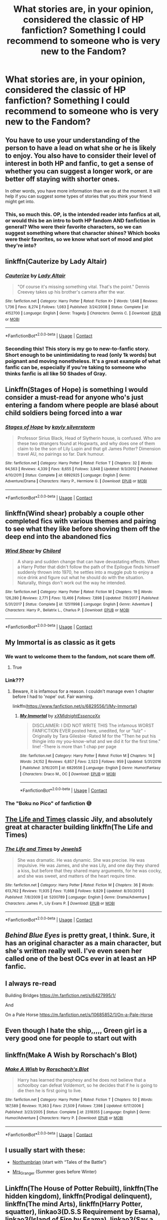 #+TITLE: What stories are, in your opinion, considered the classic of HP fanfiction? Something I could recommend to someone who is very new to the Fandom?

* What stories are, in your opinion, considered the classic of HP fanfiction? Something I could recommend to someone who is very new to the Fandom?
:PROPERTIES:
:Author: maxart2001
:Score: 10
:DateUnix: 1603310078.0
:DateShort: 2020-Oct-21
:FlairText: Discussion
:END:

** You have to use your understanding of the person to have a lead on what she or he is likely to enjoy. You also have to consider their level of interest in both HP and fanfic, to get a sense of whether you can suggest a longer work, or are better off staying with shorter ones.

In other words, you have more information than we do at the moment. It will help if you can suggest some types of stories that you think your friend might get into.
:PROPERTIES:
:Author: gwa_is_amazing
:Score: 24
:DateUnix: 1603316180.0
:DateShort: 2020-Oct-22
:END:

*** This, so much this. OP, is the intended reader into fanfics at all, or would this be an intro to both HP fandom AND fanfiction in general? Who were their favorite characters, so we can suggest something where that character shines? Which books were their favorites, so we know what sort of mood and plot they're into?
:PROPERTIES:
:Author: idiom6
:Score: 4
:DateUnix: 1603352234.0
:DateShort: 2020-Oct-22
:END:


** linkffn(Cauterize by Lady Altair)
:PROPERTIES:
:Author: wordhammer
:Score: 11
:DateUnix: 1603315896.0
:DateShort: 2020-Oct-22
:END:

*** [[https://www.fanfiction.net/s/4152700/1/][*/Cauterize/*]] by [[https://www.fanfiction.net/u/24216/Lady-Altair][/Lady Altair/]]

#+begin_quote
  "Of course it's missing something vital. That's the point." Dennis Creevey takes up his brother's camera after the war.
#+end_quote

^{/Site/:} ^{fanfiction.net} ^{*|*} ^{/Category/:} ^{Harry} ^{Potter} ^{*|*} ^{/Rated/:} ^{Fiction} ^{K+} ^{*|*} ^{/Words/:} ^{1,648} ^{*|*} ^{/Reviews/:} ^{1,736} ^{*|*} ^{/Favs/:} ^{8,274} ^{*|*} ^{/Follows/:} ^{1,083} ^{*|*} ^{/Published/:} ^{3/24/2008} ^{*|*} ^{/Status/:} ^{Complete} ^{*|*} ^{/id/:} ^{4152700} ^{*|*} ^{/Language/:} ^{English} ^{*|*} ^{/Genre/:} ^{Tragedy} ^{*|*} ^{/Characters/:} ^{Dennis} ^{C.} ^{*|*} ^{/Download/:} ^{[[http://www.ff2ebook.com/old/ffn-bot/index.php?id=4152700&source=ff&filetype=epub][EPUB]]} ^{or} ^{[[http://www.ff2ebook.com/old/ffn-bot/index.php?id=4152700&source=ff&filetype=mobi][MOBI]]}

--------------

*FanfictionBot*^{2.0.0-beta} | [[https://github.com/FanfictionBot/reddit-ffn-bot/wiki/Usage][Usage]] | [[https://www.reddit.com/message/compose?to=tusing][Contact]]
:PROPERTIES:
:Author: FanfictionBot
:Score: 8
:DateUnix: 1603315921.0
:DateShort: 2020-Oct-22
:END:


*** Seconding this! This story is my go to new-to-fanfic story. Short enough to be unintimidating to read (only 1k words) but poignant and moving nonetheless. It's a great example of what fanfic can be, especially if you're taking to someone who thinks fanfic is all like 50 Shades of Gray.
:PROPERTIES:
:Author: elephantasmagoric
:Score: 7
:DateUnix: 1603335982.0
:DateShort: 2020-Oct-22
:END:


** Linkffn(Stages of Hope) is something I would consider a must-read for anyone who's just entering a fandom where people are blasé about child soldiers being forced into a war
:PROPERTIES:
:Author: rohan62442
:Score: 6
:DateUnix: 1603341455.0
:DateShort: 2020-Oct-22
:END:

*** [[https://www.fanfiction.net/s/6892925/1/][*/Stages of Hope/*]] by [[https://www.fanfiction.net/u/291348/kayly-silverstorm][/kayly silverstorm/]]

#+begin_quote
  Professor Sirius Black, Head of Slytherin house, is confused. Who are these two strangers found at Hogwarts, and why does one of them claim to be the son of Lily Lupin and that git James Potter? Dimension travel AU, no pairings so far. Dark humour.
#+end_quote

^{/Site/:} ^{fanfiction.net} ^{*|*} ^{/Category/:} ^{Harry} ^{Potter} ^{*|*} ^{/Rated/:} ^{Fiction} ^{T} ^{*|*} ^{/Chapters/:} ^{32} ^{*|*} ^{/Words/:} ^{94,563} ^{*|*} ^{/Reviews/:} ^{4,339} ^{*|*} ^{/Favs/:} ^{8,655} ^{*|*} ^{/Follows/:} ^{3,848} ^{*|*} ^{/Updated/:} ^{9/3/2012} ^{*|*} ^{/Published/:} ^{4/10/2011} ^{*|*} ^{/Status/:} ^{Complete} ^{*|*} ^{/id/:} ^{6892925} ^{*|*} ^{/Language/:} ^{English} ^{*|*} ^{/Genre/:} ^{Adventure/Drama} ^{*|*} ^{/Characters/:} ^{Harry} ^{P.,} ^{Hermione} ^{G.} ^{*|*} ^{/Download/:} ^{[[http://www.ff2ebook.com/old/ffn-bot/index.php?id=6892925&source=ff&filetype=epub][EPUB]]} ^{or} ^{[[http://www.ff2ebook.com/old/ffn-bot/index.php?id=6892925&source=ff&filetype=mobi][MOBI]]}

--------------

*FanfictionBot*^{2.0.0-beta} | [[https://github.com/FanfictionBot/reddit-ffn-bot/wiki/Usage][Usage]] | [[https://www.reddit.com/message/compose?to=tusing][Contact]]
:PROPERTIES:
:Author: FanfictionBot
:Score: 3
:DateUnix: 1603341471.0
:DateShort: 2020-Oct-22
:END:


** linkffn(Wind shear) probably a couple other completed fics with various themes and pairing to see what they like before shoving them off the deep end into the abandoned fics
:PROPERTIES:
:Author: Kingslayer629736
:Score: 5
:DateUnix: 1603317984.0
:DateShort: 2020-Oct-22
:END:

*** [[https://www.fanfiction.net/s/12511998/1/][*/Wind Shear/*]] by [[https://www.fanfiction.net/u/67673/Chilord][/Chilord/]]

#+begin_quote
  A sharp and sudden change that can have devastating effects. When a Harry Potter that didn't follow the path of the Epilogue finds himself suddenly thrown into 1970, he settles into a muggle pub to enjoy a nice drink and figure out what he should do with the situation. Naturally, things don't work out the way he intended.
#+end_quote

^{/Site/:} ^{fanfiction.net} ^{*|*} ^{/Category/:} ^{Harry} ^{Potter} ^{*|*} ^{/Rated/:} ^{Fiction} ^{M} ^{*|*} ^{/Chapters/:} ^{19} ^{*|*} ^{/Words/:} ^{126,280} ^{*|*} ^{/Reviews/:} ^{2,771} ^{*|*} ^{/Favs/:} ^{13,466} ^{*|*} ^{/Follows/:} ^{7,898} ^{*|*} ^{/Updated/:} ^{7/6/2017} ^{*|*} ^{/Published/:} ^{5/31/2017} ^{*|*} ^{/Status/:} ^{Complete} ^{*|*} ^{/id/:} ^{12511998} ^{*|*} ^{/Language/:} ^{English} ^{*|*} ^{/Genre/:} ^{Adventure} ^{*|*} ^{/Characters/:} ^{Harry} ^{P.,} ^{Bellatrix} ^{L.,} ^{Charlus} ^{P.} ^{*|*} ^{/Download/:} ^{[[http://www.ff2ebook.com/old/ffn-bot/index.php?id=12511998&source=ff&filetype=epub][EPUB]]} ^{or} ^{[[http://www.ff2ebook.com/old/ffn-bot/index.php?id=12511998&source=ff&filetype=mobi][MOBI]]}

--------------

*FanfictionBot*^{2.0.0-beta} | [[https://github.com/FanfictionBot/reddit-ffn-bot/wiki/Usage][Usage]] | [[https://www.reddit.com/message/compose?to=tusing][Contact]]
:PROPERTIES:
:Author: FanfictionBot
:Score: 3
:DateUnix: 1603318002.0
:DateShort: 2020-Oct-22
:END:


** My Immortal is as classic as it gets
:PROPERTIES:
:Author: Jon_Riptide
:Score: 20
:DateUnix: 1603310158.0
:DateShort: 2020-Oct-21
:END:

*** We want to welcome them to the fandom, not scare them off.
:PROPERTIES:
:Author: Vercalos
:Score: 32
:DateUnix: 1603310211.0
:DateShort: 2020-Oct-21
:END:

**** True
:PROPERTIES:
:Author: HarryPotterIsAmazing
:Score: 5
:DateUnix: 1603325323.0
:DateShort: 2020-Oct-22
:END:


*** Link???
:PROPERTIES:
:Author: Jessmoment18
:Score: 1
:DateUnix: 1603328949.0
:DateShort: 2020-Oct-22
:END:

**** Beware, it is infamous for a reason. I couldn't manage even 1 chapter before I had to 'nope' out. Fair warning.

linkffn([[https://www.fanfiction.net/s/6829556/1/My-Immortal]])
:PROPERTIES:
:Author: nescienceescape
:Score: 3
:DateUnix: 1603346534.0
:DateShort: 2020-Oct-22
:END:

***** [[https://www.fanfiction.net/s/6829556/1/][*/My Immortal/*]] by [[https://www.fanfiction.net/u/1885554/xXMidnightEssenceXx][/xXMidnightEssenceXx/]]

#+begin_quote
  DISCLAIMER: I DID NOT WRITE THIS The infamous WORST FANFICTION EVER posted here, unedited, for ur "lulz" -Originally by Tara Gilesbie -Rated M for the "Then he put his thingie into my you-know-what and we did it for the first time." line! -There is more than 1 chap per page
#+end_quote

^{/Site/:} ^{fanfiction.net} ^{*|*} ^{/Category/:} ^{Harry} ^{Potter} ^{*|*} ^{/Rated/:} ^{Fiction} ^{M} ^{*|*} ^{/Chapters/:} ^{14} ^{*|*} ^{/Words/:} ^{24,152} ^{*|*} ^{/Reviews/:} ^{6,857} ^{*|*} ^{/Favs/:} ^{2,523} ^{*|*} ^{/Follows/:} ^{959} ^{*|*} ^{/Updated/:} ^{5/31/2016} ^{*|*} ^{/Published/:} ^{3/16/2011} ^{*|*} ^{/id/:} ^{6829556} ^{*|*} ^{/Language/:} ^{English} ^{*|*} ^{/Genre/:} ^{Humor/Fantasy} ^{*|*} ^{/Characters/:} ^{Draco} ^{M.,} ^{OC} ^{*|*} ^{/Download/:} ^{[[http://www.ff2ebook.com/old/ffn-bot/index.php?id=6829556&source=ff&filetype=epub][EPUB]]} ^{or} ^{[[http://www.ff2ebook.com/old/ffn-bot/index.php?id=6829556&source=ff&filetype=mobi][MOBI]]}

--------------

*FanfictionBot*^{2.0.0-beta} | [[https://github.com/FanfictionBot/reddit-ffn-bot/wiki/Usage][Usage]] | [[https://www.reddit.com/message/compose?to=tusing][Contact]]
:PROPERTIES:
:Author: FanfictionBot
:Score: 1
:DateUnix: 1603346556.0
:DateShort: 2020-Oct-22
:END:


*** The "Boku no Pico" of fanfiction 😅
:PROPERTIES:
:Author: SugondeseAmbassador
:Score: 1
:DateUnix: 1603375611.0
:DateShort: 2020-Oct-22
:END:


** [[https://m.fanfiction.net/s/5200789/1/The-Life-and-Times][The Life and Times]] classic Jily, and absolutely great at character building linkffn(The Life and Times)
:PROPERTIES:
:Author: lanessa
:Score: 3
:DateUnix: 1603356925.0
:DateShort: 2020-Oct-22
:END:

*** [[https://www.fanfiction.net/s/5200789/1/][*/The Life and Times/*]] by [[https://www.fanfiction.net/u/376071/Jewels5][/Jewels5/]]

#+begin_quote
  She was dramatic. He was dynamic. She was precise. He was impulsive. He was James, and she was Lily, and one day they shared a kiss, but before that they shared many arguments, for he was cocky, and she was sweet, and matters of the heart require time.
#+end_quote

^{/Site/:} ^{fanfiction.net} ^{*|*} ^{/Category/:} ^{Harry} ^{Potter} ^{*|*} ^{/Rated/:} ^{Fiction} ^{M} ^{*|*} ^{/Chapters/:} ^{36} ^{*|*} ^{/Words/:} ^{613,762} ^{*|*} ^{/Reviews/:} ^{11,935} ^{*|*} ^{/Favs/:} ^{11,668} ^{*|*} ^{/Follows/:} ^{9,829} ^{*|*} ^{/Updated/:} ^{8/30/2013} ^{*|*} ^{/Published/:} ^{7/8/2009} ^{*|*} ^{/id/:} ^{5200789} ^{*|*} ^{/Language/:} ^{English} ^{*|*} ^{/Genre/:} ^{Drama/Adventure} ^{*|*} ^{/Characters/:} ^{James} ^{P.,} ^{Lily} ^{Evans} ^{P.} ^{*|*} ^{/Download/:} ^{[[http://www.ff2ebook.com/old/ffn-bot/index.php?id=5200789&source=ff&filetype=epub][EPUB]]} ^{or} ^{[[http://www.ff2ebook.com/old/ffn-bot/index.php?id=5200789&source=ff&filetype=mobi][MOBI]]}

--------------

*FanfictionBot*^{2.0.0-beta} | [[https://github.com/FanfictionBot/reddit-ffn-bot/wiki/Usage][Usage]] | [[https://www.reddit.com/message/compose?to=tusing][Contact]]
:PROPERTIES:
:Author: FanfictionBot
:Score: 2
:DateUnix: 1603356944.0
:DateShort: 2020-Oct-22
:END:


** /Behind Blue Eyes/ is pretty great, I think. Sure, it has an original character as a main character, but she's written really well. I've even seen her called one of the best OCs ever in at least an HP fanfic.
:PROPERTIES:
:Author: RandomStuff3829
:Score: 2
:DateUnix: 1603310475.0
:DateShort: 2020-Oct-21
:END:


** I always re-read

Building Bridges [[https://m.fanfiction.net/s/6427995/1/]]

And

On a Pale Horse [[https://m.fanfiction.net/s/10685852/1/On-a-Pale-Horse]]
:PROPERTIES:
:Author: AmillyCalais
:Score: 2
:DateUnix: 1603337445.0
:DateShort: 2020-Oct-22
:END:


** Even though I hate the ship,,,,, Green girl is a very good one for people to start out with
:PROPERTIES:
:Author: chicken1998
:Score: 2
:DateUnix: 1603338090.0
:DateShort: 2020-Oct-22
:END:


** linkffn(Make A Wish by Rorschach's Blot)
:PROPERTIES:
:Author: horrorshowjack
:Score: 2
:DateUnix: 1603338428.0
:DateShort: 2020-Oct-22
:END:

*** [[https://www.fanfiction.net/s/2318355/1/][*/Make A Wish/*]] by [[https://www.fanfiction.net/u/686093/Rorschach-s-Blot][/Rorschach's Blot/]]

#+begin_quote
  Harry has learned the prophesy and he does not believe that a schoolboy can defeat Voldemort, so he decides that if he is going to die then he is first going to live.
#+end_quote

^{/Site/:} ^{fanfiction.net} ^{*|*} ^{/Category/:} ^{Harry} ^{Potter} ^{*|*} ^{/Rated/:} ^{Fiction} ^{T} ^{*|*} ^{/Chapters/:} ^{50} ^{*|*} ^{/Words/:} ^{187,589} ^{*|*} ^{/Reviews/:} ^{11,363} ^{*|*} ^{/Favs/:} ^{21,509} ^{*|*} ^{/Follows/:} ^{7,398} ^{*|*} ^{/Updated/:} ^{6/17/2006} ^{*|*} ^{/Published/:} ^{3/23/2005} ^{*|*} ^{/Status/:} ^{Complete} ^{*|*} ^{/id/:} ^{2318355} ^{*|*} ^{/Language/:} ^{English} ^{*|*} ^{/Genre/:} ^{Humor/Adventure} ^{*|*} ^{/Characters/:} ^{Harry} ^{P.} ^{*|*} ^{/Download/:} ^{[[http://www.ff2ebook.com/old/ffn-bot/index.php?id=2318355&source=ff&filetype=epub][EPUB]]} ^{or} ^{[[http://www.ff2ebook.com/old/ffn-bot/index.php?id=2318355&source=ff&filetype=mobi][MOBI]]}

--------------

*FanfictionBot*^{2.0.0-beta} | [[https://github.com/FanfictionBot/reddit-ffn-bot/wiki/Usage][Usage]] | [[https://www.reddit.com/message/compose?to=tusing][Contact]]
:PROPERTIES:
:Author: FanfictionBot
:Score: 2
:DateUnix: 1603338446.0
:DateShort: 2020-Oct-22
:END:


** I usually start with these:

- [[https://archiveofourown.org/series/103340][Northumbrian]] (start with “Tales of the Battle”)

- [[https://harrypotterfanfiction.com/viewuser.php?uid=143134][Mrs_Granger]] (Summer goes before Winter)
:PROPERTIES:
:Author: ceplma
:Score: 2
:DateUnix: 1603320626.0
:DateShort: 2020-Oct-22
:END:


** Linkffn(The House of Potter Rebuilt), linkffn(The hidden kingdom), linkffn(Prodigal delinquent), linkffn(The mind Arts), linkffn(Harry Potter, squatter), linkao3(D.S.S Requirement by Esama), linkao3(Island of Fire by Esama), linkao3(Say a Prayer by mad_fary), linkffn(The Life he Leads), linkffn(Too young to Die), linkffn(The Sum of their parts), linkffn(For the lack of a Besoar), linkffn(Tipsy Time Travel), linkffn(There is no try), Linkffn(Petunia Evans: Tomb Raider), linkao3([[https://archiveofourown.org/works/1115311]])
:PROPERTIES:
:Author: JOKERRule
:Score: 1
:DateUnix: 1603390992.0
:DateShort: 2020-Oct-22
:END:

*** You requested too many fics.

We allow a maximum of 30 stories
:PROPERTIES:
:Author: FanfictionBot
:Score: 2
:DateUnix: 1603391226.0
:DateShort: 2020-Oct-22
:END:

**** linkffn(Stunning Shifts), linkffn(Blood Crest), linkao3(Time doesn't fit in my bottle (but maybe a piece of you will)), linkffn(Storybook Hero), linkffn(The price is right), linkffn(The Arithmancer)
:PROPERTIES:
:Author: idiom6
:Score: 1
:DateUnix: 1603583789.0
:DateShort: 2020-Oct-25
:END:

***** [[https://www.fanfiction.net/s/7534131/1/][*/Stunning Shifts/*]] by [[https://www.fanfiction.net/u/2645246/mindcandy][/mindcandy/]]

#+begin_quote
  During a publicity stunt, Harry and five others are sent to another world where a well timed Stupefy made all the difference. As Harry looks for his peers and a way home, another Harry investigates the odd arrival of his doppelganger. (Canon, EWE, dimension travel, AU)
#+end_quote

^{/Site/:} ^{fanfiction.net} ^{*|*} ^{/Category/:} ^{Harry} ^{Potter} ^{*|*} ^{/Rated/:} ^{Fiction} ^{T} ^{*|*} ^{/Chapters/:} ^{16} ^{*|*} ^{/Words/:} ^{110,369} ^{*|*} ^{/Reviews/:} ^{658} ^{*|*} ^{/Favs/:} ^{1,515} ^{*|*} ^{/Follows/:} ^{2,038} ^{*|*} ^{/Updated/:} ^{5/31} ^{*|*} ^{/Published/:} ^{11/8/2011} ^{*|*} ^{/id/:} ^{7534131} ^{*|*} ^{/Language/:} ^{English} ^{*|*} ^{/Genre/:} ^{Friendship/Adventure} ^{*|*} ^{/Characters/:} ^{Harry} ^{P.} ^{*|*} ^{/Download/:} ^{[[http://www.ff2ebook.com/old/ffn-bot/index.php?id=7534131&source=ff&filetype=epub][EPUB]]} ^{or} ^{[[http://www.ff2ebook.com/old/ffn-bot/index.php?id=7534131&source=ff&filetype=mobi][MOBI]]}

--------------

[[https://www.fanfiction.net/s/10629488/1/][*/Blood Crest/*]] by [[https://www.fanfiction.net/u/3712368/Cauchy][/Cauchy/]]

#+begin_quote
  The bonds of blood hid Harry Potter from those who wished to harm him. Unfortunately, foreign dark wizard Joachim Petri had no idea who Harry Potter even was. A wizard "rescues" a clueless Harry Potter from the Dursleys, but not all wizards are good people. Eventually Necromancer!Harry, Master of Death!Harry, no pairings.
#+end_quote

^{/Site/:} ^{fanfiction.net} ^{*|*} ^{/Category/:} ^{Harry} ^{Potter} ^{*|*} ^{/Rated/:} ^{Fiction} ^{T} ^{*|*} ^{/Chapters/:} ^{51} ^{*|*} ^{/Words/:} ^{409,745} ^{*|*} ^{/Reviews/:} ^{1,175} ^{*|*} ^{/Favs/:} ^{2,436} ^{*|*} ^{/Follows/:} ^{3,109} ^{*|*} ^{/Updated/:} ^{9/28} ^{*|*} ^{/Published/:} ^{8/18/2014} ^{*|*} ^{/id/:} ^{10629488} ^{*|*} ^{/Language/:} ^{English} ^{*|*} ^{/Genre/:} ^{Adventure/Horror} ^{*|*} ^{/Characters/:} ^{Harry} ^{P.,} ^{Voldemort,} ^{Albus} ^{D.,} ^{OC} ^{*|*} ^{/Download/:} ^{[[http://www.ff2ebook.com/old/ffn-bot/index.php?id=10629488&source=ff&filetype=epub][EPUB]]} ^{or} ^{[[http://www.ff2ebook.com/old/ffn-bot/index.php?id=10629488&source=ff&filetype=mobi][MOBI]]}

--------------

[[https://www.fanfiction.net/s/7597067/1/][*/Storybook Hero/*]] by [[https://www.fanfiction.net/u/284419/dogbertcarroll][/dogbertcarroll/]]

#+begin_quote
  Harry is sure he's living in a fairy tale with himself as the hero. Really, what else makes sense?
#+end_quote

^{/Site/:} ^{fanfiction.net} ^{*|*} ^{/Category/:} ^{Harry} ^{Potter} ^{*|*} ^{/Rated/:} ^{Fiction} ^{T} ^{*|*} ^{/Chapters/:} ^{8} ^{*|*} ^{/Words/:} ^{20,978} ^{*|*} ^{/Reviews/:} ^{1,418} ^{*|*} ^{/Favs/:} ^{3,977} ^{*|*} ^{/Follows/:} ^{4,423} ^{*|*} ^{/Updated/:} ^{12/20/2018} ^{*|*} ^{/Published/:} ^{11/30/2011} ^{*|*} ^{/id/:} ^{7597067} ^{*|*} ^{/Language/:} ^{English} ^{*|*} ^{/Genre/:} ^{Humor} ^{*|*} ^{/Characters/:} ^{Harry} ^{P.} ^{*|*} ^{/Download/:} ^{[[http://www.ff2ebook.com/old/ffn-bot/index.php?id=7597067&source=ff&filetype=epub][EPUB]]} ^{or} ^{[[http://www.ff2ebook.com/old/ffn-bot/index.php?id=7597067&source=ff&filetype=mobi][MOBI]]}

--------------

[[https://www.fanfiction.net/s/12715870/1/][*/The Loud House: Revamped/*]] by [[https://www.fanfiction.net/u/5625800/Jamesdean5842][/Jamesdean5842/]]

#+begin_quote
  This is my own version of the Loud House where I move to Royal Woods, Michigan. When I move to Michigan and Meet the Loud Kids, The Entirety of the Universe will change forever. Get ready evil, Justice has many brand new faces. The Universe now has a bunch of new Champions. Self Insert OC story. Crossovers with other shows later on. Mixed genres. Multi-crossover. Harem later on.
#+end_quote

^{/Site/:} ^{fanfiction.net} ^{*|*} ^{/Category/:} ^{Loud} ^{House} ^{+} ^{X-overs} ^{Crossover} ^{*|*} ^{/Rated/:} ^{Fiction} ^{T} ^{*|*} ^{/Chapters/:} ^{1220} ^{*|*} ^{/Words/:} ^{6,946,540} ^{*|*} ^{/Reviews/:} ^{1,462} ^{*|*} ^{/Favs/:} ^{165} ^{*|*} ^{/Follows/:} ^{125} ^{*|*} ^{/Updated/:} ^{14h} ^{*|*} ^{/Published/:} ^{11/5/2017} ^{*|*} ^{/id/:} ^{12715870} ^{*|*} ^{/Language/:} ^{English} ^{*|*} ^{/Genre/:} ^{Humor/Romance} ^{*|*} ^{/Characters/:} ^{Lincoln} ^{L.,} ^{OC} ^{*|*} ^{/Download/:} ^{[[http://www.ff2ebook.com/old/ffn-bot/index.php?id=12715870&source=ff&filetype=epub][EPUB]]} ^{or} ^{[[http://www.ff2ebook.com/old/ffn-bot/index.php?id=12715870&source=ff&filetype=mobi][MOBI]]}

--------------

[[https://www.fanfiction.net/s/10070079/1/][*/The Arithmancer/*]] by [[https://www.fanfiction.net/u/5339762/White-Squirrel][/White Squirrel/]]

#+begin_quote
  Hermione grows up as a maths whiz instead of a bookworm and tests into Arithmancy in her first year. With the help of her friends and Professor Vector, she puts her superhuman spellcrafting skills to good use in the fight against Voldemort. Years 1-4. Sequel posted.
#+end_quote

^{/Site/:} ^{fanfiction.net} ^{*|*} ^{/Category/:} ^{Harry} ^{Potter} ^{*|*} ^{/Rated/:} ^{Fiction} ^{T} ^{*|*} ^{/Chapters/:} ^{84} ^{*|*} ^{/Words/:} ^{529,133} ^{*|*} ^{/Reviews/:} ^{4,771} ^{*|*} ^{/Favs/:} ^{6,200} ^{*|*} ^{/Follows/:} ^{4,161} ^{*|*} ^{/Updated/:} ^{8/22/2015} ^{*|*} ^{/Published/:} ^{1/31/2014} ^{*|*} ^{/Status/:} ^{Complete} ^{*|*} ^{/id/:} ^{10070079} ^{*|*} ^{/Language/:} ^{English} ^{*|*} ^{/Characters/:} ^{Harry} ^{P.,} ^{Ron} ^{W.,} ^{Hermione} ^{G.,} ^{S.} ^{Vector} ^{*|*} ^{/Download/:} ^{[[http://www.ff2ebook.com/old/ffn-bot/index.php?id=10070079&source=ff&filetype=epub][EPUB]]} ^{or} ^{[[http://www.ff2ebook.com/old/ffn-bot/index.php?id=10070079&source=ff&filetype=mobi][MOBI]]}

--------------

*FanfictionBot*^{2.0.0-beta} | [[https://github.com/FanfictionBot/reddit-ffn-bot/wiki/Usage][Usage]] | [[https://www.reddit.com/message/compose?to=tusing][Contact]]
:PROPERTIES:
:Author: FanfictionBot
:Score: 1
:DateUnix: 1603583805.0
:DateShort: 2020-Oct-25
:END:


**** linkffn(Wizard of Harrenhall), linkao3(4967344), linkffn(Lords of Magic by Taure), linkffn(The one he feared by Taure), linkffn(The Dark Lord's Equal), linkffn(More Equal Than you Know), linkffn(More than Equals), linkffn(Harry Potter and the International Triwizard Tournament)
:PROPERTIES:
:Author: idiom6
:Score: 1
:DateUnix: 1603583915.0
:DateShort: 2020-Oct-25
:END:

***** [[https://archiveofourown.org/works/4967344][*/They Shook Hands - Year 1/*]] by [[https://www.archiveofourown.org/users/Dethryl/pseuds/Dethryl][/Dethryl/]]

#+begin_quote
  A friendly handshake in Madam Malkin's leads to an alternate but realistic universe which is eerily like the canon, featuring a cast of first year Slytherins as you've never seen them: normal children. Join Harry Potter and his new friends as they discover their magical talents and help him to explore the world that has been kept from him these past ten years.
#+end_quote

^{/Site/:} ^{Archive} ^{of} ^{Our} ^{Own} ^{*|*} ^{/Fandom/:} ^{Harry} ^{Potter} ^{-} ^{J.} ^{K.} ^{Rowling} ^{*|*} ^{/Published/:} ^{2015-10-10} ^{*|*} ^{/Completed/:} ^{2015-10-10} ^{*|*} ^{/Words/:} ^{97840} ^{*|*} ^{/Chapters/:} ^{19/19} ^{*|*} ^{/Comments/:} ^{62} ^{*|*} ^{/Kudos/:} ^{479} ^{*|*} ^{/Bookmarks/:} ^{95} ^{*|*} ^{/Hits/:} ^{18381} ^{*|*} ^{/ID/:} ^{4967344} ^{*|*} ^{/Download/:} ^{[[https://archiveofourown.org/downloads/4967344/They%20Shook%20Hands%20-%20Year.epub?updated_at=1537309539][EPUB]]} ^{or} ^{[[https://archiveofourown.org/downloads/4967344/They%20Shook%20Hands%20-%20Year.mobi?updated_at=1537309539][MOBI]]}

--------------

[[https://www.fanfiction.net/s/11255223/1/][*/The Wizard of Harrenhal/*]] by [[https://www.fanfiction.net/u/1228238/DisobedienceWriter][/DisobedienceWriter/]]

#+begin_quote
  The Master of Death, Harry Potter, wakes one cold spring morning in Westeros. He has no idea why he's there - or how he'll get back. Harry always had bad luck, but a lot of persistence. He'll need it. Winter is Coming.
#+end_quote

^{/Site/:} ^{fanfiction.net} ^{*|*} ^{/Category/:} ^{Harry} ^{Potter} ^{+} ^{Game} ^{of} ^{Thrones} ^{Crossover} ^{*|*} ^{/Rated/:} ^{Fiction} ^{M} ^{*|*} ^{/Chapters/:} ^{6} ^{*|*} ^{/Words/:} ^{56,547} ^{*|*} ^{/Reviews/:} ^{997} ^{*|*} ^{/Favs/:} ^{5,410} ^{*|*} ^{/Follows/:} ^{3,090} ^{*|*} ^{/Updated/:} ^{8/28/2015} ^{*|*} ^{/Published/:} ^{5/17/2015} ^{*|*} ^{/Status/:} ^{Complete} ^{*|*} ^{/id/:} ^{11255223} ^{*|*} ^{/Language/:} ^{English} ^{*|*} ^{/Characters/:} ^{<Harry} ^{P.,} ^{OC>} ^{*|*} ^{/Download/:} ^{[[http://www.ff2ebook.com/old/ffn-bot/index.php?id=11255223&source=ff&filetype=epub][EPUB]]} ^{or} ^{[[http://www.ff2ebook.com/old/ffn-bot/index.php?id=11255223&source=ff&filetype=mobi][MOBI]]}

--------------

[[https://www.fanfiction.net/s/5755130/1/][*/Harry Potter and the Lords of Magic I/*]] by [[https://www.fanfiction.net/u/883762/Taure][/Taure/]]

#+begin_quote
  Massively AU. Assume nothing. Harry Potter is born into a very different world than the one in canon. A world where the Greats of history walk among mere men. A world where power is all that matters, and young Harry Potter is a commodity desired by many.
#+end_quote

^{/Site/:} ^{fanfiction.net} ^{*|*} ^{/Category/:} ^{Harry} ^{Potter} ^{*|*} ^{/Rated/:} ^{Fiction} ^{M} ^{*|*} ^{/Chapters/:} ^{6} ^{*|*} ^{/Words/:} ^{30,856} ^{*|*} ^{/Reviews/:} ^{335} ^{*|*} ^{/Favs/:} ^{1,034} ^{*|*} ^{/Follows/:} ^{1,136} ^{*|*} ^{/Updated/:} ^{6/30/2011} ^{*|*} ^{/Published/:} ^{2/17/2010} ^{*|*} ^{/id/:} ^{5755130} ^{*|*} ^{/Language/:} ^{English} ^{*|*} ^{/Genre/:} ^{Fantasy} ^{*|*} ^{/Characters/:} ^{Harry} ^{P.} ^{*|*} ^{/Download/:} ^{[[http://www.ff2ebook.com/old/ffn-bot/index.php?id=5755130&source=ff&filetype=epub][EPUB]]} ^{or} ^{[[http://www.ff2ebook.com/old/ffn-bot/index.php?id=5755130&source=ff&filetype=mobi][MOBI]]}

--------------

[[https://www.fanfiction.net/s/9778984/1/][*/The One He Feared/*]] by [[https://www.fanfiction.net/u/883762/Taure][/Taure/]]

#+begin_quote
  Post-HBP, DH divergence. Albus Dumbledore left Harry more than just a snitch. Armed with 63 years of memories, can Harry take charge of the war? No bashing, canon compliant tone.
#+end_quote

^{/Site/:} ^{fanfiction.net} ^{*|*} ^{/Category/:} ^{Harry} ^{Potter} ^{*|*} ^{/Rated/:} ^{Fiction} ^{T} ^{*|*} ^{/Chapters/:} ^{4} ^{*|*} ^{/Words/:} ^{41,772} ^{*|*} ^{/Reviews/:} ^{439} ^{*|*} ^{/Favs/:} ^{2,185} ^{*|*} ^{/Follows/:} ^{2,317} ^{*|*} ^{/Updated/:} ^{10/25/2014} ^{*|*} ^{/Published/:} ^{10/19/2013} ^{*|*} ^{/id/:} ^{9778984} ^{*|*} ^{/Language/:} ^{English} ^{*|*} ^{/Genre/:} ^{Adventure} ^{*|*} ^{/Characters/:} ^{Harry} ^{P.,} ^{Ron} ^{W.,} ^{Hermione} ^{G.,} ^{Albus} ^{D.} ^{*|*} ^{/Download/:} ^{[[http://www.ff2ebook.com/old/ffn-bot/index.php?id=9778984&source=ff&filetype=epub][EPUB]]} ^{or} ^{[[http://www.ff2ebook.com/old/ffn-bot/index.php?id=9778984&source=ff&filetype=mobi][MOBI]]}

--------------

[[https://www.fanfiction.net/s/6763981/1/][*/The Dark Lord's Equal/*]] by [[https://www.fanfiction.net/u/2468907/Lens-of-Sanity][/Lens of Sanity/]]

#+begin_quote
  Years after the Epilogue things look bleak; Harry Potter agrees to go back to the Ministry Battle to change history for the better. Premise; "canon makes sense" though not in the way you think. Fight scenes, humour, romance, magic, and insanity. FINISHED
#+end_quote

^{/Site/:} ^{fanfiction.net} ^{*|*} ^{/Category/:} ^{Harry} ^{Potter} ^{*|*} ^{/Rated/:} ^{Fiction} ^{T} ^{*|*} ^{/Chapters/:} ^{6} ^{*|*} ^{/Words/:} ^{58,281} ^{*|*} ^{/Reviews/:} ^{628} ^{*|*} ^{/Favs/:} ^{2,296} ^{*|*} ^{/Follows/:} ^{946} ^{*|*} ^{/Updated/:} ^{4/16/2011} ^{*|*} ^{/Published/:} ^{2/21/2011} ^{*|*} ^{/Status/:} ^{Complete} ^{*|*} ^{/id/:} ^{6763981} ^{*|*} ^{/Language/:} ^{English} ^{*|*} ^{/Genre/:} ^{Adventure/Romance} ^{*|*} ^{/Characters/:} ^{Harry} ^{P.,} ^{Hermione} ^{G.} ^{*|*} ^{/Download/:} ^{[[http://www.ff2ebook.com/old/ffn-bot/index.php?id=6763981&source=ff&filetype=epub][EPUB]]} ^{or} ^{[[http://www.ff2ebook.com/old/ffn-bot/index.php?id=6763981&source=ff&filetype=mobi][MOBI]]}

--------------

[[https://www.fanfiction.net/s/3787073/1/][*/More Equal Than You Know/*]] by [[https://www.fanfiction.net/u/1352108/The-Obsidian-Warlock][/The Obsidian Warlock/]]

#+begin_quote
  AU. OVERHAUL IN PROGRESS: Read Ch.1 AN. On October 31st, 1981, Voldemort left behind a piece of his power and insanity. A Harry Potter with the abilities of a young Tom Riddle, and a hidden war between the Death Eaters and the Order of the Phoenix. HHr
#+end_quote

^{/Site/:} ^{fanfiction.net} ^{*|*} ^{/Category/:} ^{Harry} ^{Potter} ^{*|*} ^{/Rated/:} ^{Fiction} ^{M} ^{*|*} ^{/Chapters/:} ^{11} ^{*|*} ^{/Words/:} ^{144,955} ^{*|*} ^{/Reviews/:} ^{411} ^{*|*} ^{/Favs/:} ^{831} ^{*|*} ^{/Follows/:} ^{925} ^{*|*} ^{/Updated/:} ^{1/8/2008} ^{*|*} ^{/Published/:} ^{9/16/2007} ^{*|*} ^{/id/:} ^{3787073} ^{*|*} ^{/Language/:} ^{English} ^{*|*} ^{/Genre/:} ^{Adventure/Romance} ^{*|*} ^{/Characters/:} ^{Harry} ^{P.,} ^{Hermione} ^{G.} ^{*|*} ^{/Download/:} ^{[[http://www.ff2ebook.com/old/ffn-bot/index.php?id=3787073&source=ff&filetype=epub][EPUB]]} ^{or} ^{[[http://www.ff2ebook.com/old/ffn-bot/index.php?id=3787073&source=ff&filetype=mobi][MOBI]]}

--------------

[[https://www.fanfiction.net/s/2741794/1/][*/More Than Equals/*]] by [[https://www.fanfiction.net/u/937425/ziasudra][/ziasudra/]]

#+begin_quote
  A hand injury during a Quidditch game led Harry to the unexpected, including seeing a completely different side of Snape. Written for the Detention ficathon: blushing!Harry, hands, secondary pairing, parseltongue, Forbidden Forest. Written preHBP.
#+end_quote

^{/Site/:} ^{fanfiction.net} ^{*|*} ^{/Category/:} ^{Harry} ^{Potter} ^{*|*} ^{/Rated/:} ^{Fiction} ^{K+} ^{*|*} ^{/Words/:} ^{9,733} ^{*|*} ^{/Reviews/:} ^{25} ^{*|*} ^{/Favs/:} ^{214} ^{*|*} ^{/Follows/:} ^{61} ^{*|*} ^{/Published/:} ^{1/7/2006} ^{*|*} ^{/Status/:} ^{Complete} ^{*|*} ^{/id/:} ^{2741794} ^{*|*} ^{/Language/:} ^{English} ^{*|*} ^{/Genre/:} ^{Romance} ^{*|*} ^{/Characters/:} ^{Harry} ^{P.,} ^{Severus} ^{S.} ^{*|*} ^{/Download/:} ^{[[http://www.ff2ebook.com/old/ffn-bot/index.php?id=2741794&source=ff&filetype=epub][EPUB]]} ^{or} ^{[[http://www.ff2ebook.com/old/ffn-bot/index.php?id=2741794&source=ff&filetype=mobi][MOBI]]}

--------------

*FanfictionBot*^{2.0.0-beta} | [[https://github.com/FanfictionBot/reddit-ffn-bot/wiki/Usage][Usage]] | [[https://www.reddit.com/message/compose?to=tusing][Contact]]
:PROPERTIES:
:Author: FanfictionBot
:Score: 1
:DateUnix: 1603583932.0
:DateShort: 2020-Oct-25
:END:


**** linkffn(Loose Cannon), linkffn(Prediction, no thank you! by sonotalady), linkffn(The Archeologist), linkffn(Democracy), linkffn(A Cadmean Victory)
:PROPERTIES:
:Author: idiom6
:Score: 1
:DateUnix: 1603583995.0
:DateShort: 2020-Oct-25
:END:

***** [[https://www.fanfiction.net/s/13452914/1/][*/Loose Cannon/*]] by [[https://www.fanfiction.net/u/11271166/manatee-vs-walrus][/manatee-vs-walrus/]]

#+begin_quote
  He survived the war---now it's time to grow up. Fourteen months after the Battle of Hogwarts, an overheard, off-the-cuff comment turns Harry's life upside-down. Goodbye Auror training, hello Chudley Cannons! And witches ... lots of witches (but no harem). Warning: Many tropes were harmed in the writing of this fic, and Cursed Child never happened. OCs galore. NO MORTAL PERIL.
#+end_quote

^{/Site/:} ^{fanfiction.net} ^{*|*} ^{/Category/:} ^{Harry} ^{Potter} ^{*|*} ^{/Rated/:} ^{Fiction} ^{M} ^{*|*} ^{/Chapters/:} ^{89} ^{*|*} ^{/Words/:} ^{733,232} ^{*|*} ^{/Reviews/:} ^{739} ^{*|*} ^{/Favs/:} ^{810} ^{*|*} ^{/Follows/:} ^{1,117} ^{*|*} ^{/Updated/:} ^{10/14} ^{*|*} ^{/Published/:} ^{12/14/2019} ^{*|*} ^{/id/:} ^{13452914} ^{*|*} ^{/Language/:} ^{English} ^{*|*} ^{/Genre/:} ^{Humor/Hurt/Comfort} ^{*|*} ^{/Characters/:} ^{Harry} ^{P.,} ^{Hermione} ^{G.,} ^{OC,} ^{Kreacher} ^{*|*} ^{/Download/:} ^{[[http://www.ff2ebook.com/old/ffn-bot/index.php?id=13452914&source=ff&filetype=epub][EPUB]]} ^{or} ^{[[http://www.ff2ebook.com/old/ffn-bot/index.php?id=13452914&source=ff&filetype=mobi][MOBI]]}

--------------

[[https://www.fanfiction.net/s/9835408/1/][*/Prediction, no thank you!/*]] by [[https://www.fanfiction.net/u/2189929/sonotalady][/sonotalady/]]

#+begin_quote
  After McGonagall's dismissal of the first divination lesson Harry decides to change elective. In the process Harry starts to understand that he can do things without Ron or Hermione and that their yearmates are worth getting to know. A different take on PoA and on. Rating's for safety. Not a Ron/Hermione bashing story.
#+end_quote

^{/Site/:} ^{fanfiction.net} ^{*|*} ^{/Category/:} ^{Harry} ^{Potter} ^{*|*} ^{/Rated/:} ^{Fiction} ^{T} ^{*|*} ^{/Chapters/:} ^{16} ^{*|*} ^{/Words/:} ^{44,303} ^{*|*} ^{/Reviews/:} ^{1,053} ^{*|*} ^{/Favs/:} ^{5,037} ^{*|*} ^{/Follows/:} ^{5,391} ^{*|*} ^{/Updated/:} ^{1/1/2019} ^{*|*} ^{/Published/:} ^{11/10/2013} ^{*|*} ^{/Status/:} ^{Complete} ^{*|*} ^{/id/:} ^{9835408} ^{*|*} ^{/Language/:} ^{English} ^{*|*} ^{/Characters/:} ^{Harry} ^{P.,} ^{Luna} ^{L.,} ^{Susan} ^{B.,} ^{Terry} ^{B.} ^{*|*} ^{/Download/:} ^{[[http://www.ff2ebook.com/old/ffn-bot/index.php?id=9835408&source=ff&filetype=epub][EPUB]]} ^{or} ^{[[http://www.ff2ebook.com/old/ffn-bot/index.php?id=9835408&source=ff&filetype=mobi][MOBI]]}

--------------

[[https://www.fanfiction.net/s/13318951/1/][*/The Archeologist/*]] by [[https://www.fanfiction.net/u/1890123/Racke][/Racke/]]

#+begin_quote
  After having worked for over a decade as a Curse Breaker, Harry wakes up in an alternate time-line, in a grave belonging to Rose Potter. Fem!Harry
#+end_quote

^{/Site/:} ^{fanfiction.net} ^{*|*} ^{/Category/:} ^{Harry} ^{Potter} ^{*|*} ^{/Rated/:} ^{Fiction} ^{T} ^{*|*} ^{/Chapters/:} ^{11} ^{*|*} ^{/Words/:} ^{91,563} ^{*|*} ^{/Reviews/:} ^{733} ^{*|*} ^{/Favs/:} ^{3,695} ^{*|*} ^{/Follows/:} ^{2,514} ^{*|*} ^{/Updated/:} ^{7/19/2019} ^{*|*} ^{/Published/:} ^{6/23/2019} ^{*|*} ^{/Status/:} ^{Complete} ^{*|*} ^{/id/:} ^{13318951} ^{*|*} ^{/Language/:} ^{English} ^{*|*} ^{/Genre/:} ^{Adventure} ^{*|*} ^{/Characters/:} ^{Harry} ^{P.} ^{*|*} ^{/Download/:} ^{[[http://www.ff2ebook.com/old/ffn-bot/index.php?id=13318951&source=ff&filetype=epub][EPUB]]} ^{or} ^{[[http://www.ff2ebook.com/old/ffn-bot/index.php?id=13318951&source=ff&filetype=mobi][MOBI]]}

--------------

[[https://www.fanfiction.net/s/13072492/1/][*/Democracy/*]] by [[https://www.fanfiction.net/u/2548648/Starfox5][/Starfox5/]]

#+begin_quote
  AU. Neville Longbottom had good cause to be happy. Voldemort and his Death Eaters had been defeated. His parents had been avenged. He had taken his N.E.W.T.s and was now taking his seat in the Wizengamot. Unfortunately, some of his friends weren't content with restoring the status quo ante and demanded rather extensive reforms.
#+end_quote

^{/Site/:} ^{fanfiction.net} ^{*|*} ^{/Category/:} ^{Harry} ^{Potter} ^{*|*} ^{/Rated/:} ^{Fiction} ^{T} ^{*|*} ^{/Chapters/:} ^{5} ^{*|*} ^{/Words/:} ^{36,374} ^{*|*} ^{/Reviews/:} ^{217} ^{*|*} ^{/Favs/:} ^{646} ^{*|*} ^{/Follows/:} ^{318} ^{*|*} ^{/Updated/:} ^{9/25/2018} ^{*|*} ^{/Published/:} ^{9/22/2018} ^{*|*} ^{/Status/:} ^{Complete} ^{*|*} ^{/id/:} ^{13072492} ^{*|*} ^{/Language/:} ^{English} ^{*|*} ^{/Genre/:} ^{Drama} ^{*|*} ^{/Characters/:} ^{<Neville} ^{L.,} ^{Daphne} ^{G.>} ^{Harry} ^{P.,} ^{Hermione} ^{G.} ^{*|*} ^{/Download/:} ^{[[http://www.ff2ebook.com/old/ffn-bot/index.php?id=13072492&source=ff&filetype=epub][EPUB]]} ^{or} ^{[[http://www.ff2ebook.com/old/ffn-bot/index.php?id=13072492&source=ff&filetype=mobi][MOBI]]}

--------------

[[https://www.fanfiction.net/s/11446957/1/][*/A Cadmean Victory/*]] by [[https://www.fanfiction.net/u/7037477/DarknessEnthroned][/DarknessEnthroned/]]

#+begin_quote
  In the aftermath of a peaceful summer comes the Goblet of Fire and the chance of a quiet year to improve himself, but Harry Potter and the Quiet Revision Year was never going to last. A more mature, darker Harry, bearing the effects of 11 years of virtual solitude. GoF AU. There will be romance... eventually. And now, a remastered version is coming to my Patreon! (For free)
#+end_quote

^{/Site/:} ^{fanfiction.net} ^{*|*} ^{/Category/:} ^{Harry} ^{Potter} ^{*|*} ^{/Rated/:} ^{Fiction} ^{M} ^{*|*} ^{/Chapters/:} ^{104} ^{*|*} ^{/Words/:} ^{520,898} ^{*|*} ^{/Reviews/:} ^{11,853} ^{*|*} ^{/Favs/:} ^{14,895} ^{*|*} ^{/Follows/:} ^{10,729} ^{*|*} ^{/Updated/:} ^{10/15} ^{*|*} ^{/Published/:} ^{8/14/2015} ^{*|*} ^{/Status/:} ^{Complete} ^{*|*} ^{/id/:} ^{11446957} ^{*|*} ^{/Language/:} ^{English} ^{*|*} ^{/Genre/:} ^{Adventure/Romance} ^{*|*} ^{/Characters/:} ^{Harry} ^{P.,} ^{Fleur} ^{D.} ^{*|*} ^{/Download/:} ^{[[http://www.ff2ebook.com/old/ffn-bot/index.php?id=11446957&source=ff&filetype=epub][EPUB]]} ^{or} ^{[[http://www.ff2ebook.com/old/ffn-bot/index.php?id=11446957&source=ff&filetype=mobi][MOBI]]}

--------------

*FanfictionBot*^{2.0.0-beta} | [[https://github.com/FanfictionBot/reddit-ffn-bot/wiki/Usage][Usage]] | [[https://www.reddit.com/message/compose?to=tusing][Contact]]
:PROPERTIES:
:Author: FanfictionBot
:Score: 1
:DateUnix: 1603584009.0
:DateShort: 2020-Oct-25
:END:


**** My best guesses at the typo'd titles: linkffn(9894129), linkffn(13140418), linkffn(8303194), linkffn(democracy by Starfox5)

linkffn(The Arcanist: Unspeakable Mysteries), linkffn(Savior of Magic), linkffn(So Sue Me by lunakatrina), linkffn(Invincible)
:PROPERTIES:
:Author: idiom6
:Score: 1
:DateUnix: 1603584379.0
:DateShort: 2020-Oct-25
:END:

***** [[https://www.fanfiction.net/s/9894129/1/][*/The Price is Right/*]] by [[https://www.fanfiction.net/u/3195987/High-Pot-In-Noose][/High Pot In Noose/]]

#+begin_quote
  Point of deviation: Harry's primary school taught Home Economics. Harry's not going to let the wonders of magic take away his common sense, and if he can get a good deal, he's going to take it. Meanwhile, money is fun, but magic is funner. AU
#+end_quote

^{/Site/:} ^{fanfiction.net} ^{*|*} ^{/Category/:} ^{Harry} ^{Potter} ^{*|*} ^{/Rated/:} ^{Fiction} ^{T} ^{*|*} ^{/Chapters/:} ^{10} ^{*|*} ^{/Words/:} ^{52,637} ^{*|*} ^{/Reviews/:} ^{1,334} ^{*|*} ^{/Favs/:} ^{7,155} ^{*|*} ^{/Follows/:} ^{4,579} ^{*|*} ^{/Updated/:} ^{7/10/2018} ^{*|*} ^{/Published/:} ^{12/2/2013} ^{*|*} ^{/Status/:} ^{Complete} ^{*|*} ^{/id/:} ^{9894129} ^{*|*} ^{/Language/:} ^{English} ^{*|*} ^{/Genre/:} ^{Humor} ^{*|*} ^{/Characters/:} ^{Harry} ^{P.,} ^{Dean} ^{T.,} ^{Justin} ^{F.,} ^{Morag} ^{M.} ^{*|*} ^{/Download/:} ^{[[http://www.ff2ebook.com/old/ffn-bot/index.php?id=9894129&source=ff&filetype=epub][EPUB]]} ^{or} ^{[[http://www.ff2ebook.com/old/ffn-bot/index.php?id=9894129&source=ff&filetype=mobi][MOBI]]}

--------------

[[https://www.fanfiction.net/s/13140418/1/][*/Harry Potter and the International Triwizard Tournament/*]] by [[https://www.fanfiction.net/u/8729603/Saliient91][/Saliient91/]]

#+begin_quote
  A disillusioned Harry Potter begins to unravel his potential as the wizarding world follows the Triwizard Tournament. Harry delves into a world that is much greater, and more complicated, than he was aware of. The story contains detailed magic, politics, social situations and complicated motivations. It is a story of growth and maturation.
#+end_quote

^{/Site/:} ^{fanfiction.net} ^{*|*} ^{/Category/:} ^{Harry} ^{Potter} ^{*|*} ^{/Rated/:} ^{Fiction} ^{M} ^{*|*} ^{/Chapters/:} ^{47} ^{*|*} ^{/Words/:} ^{487,080} ^{*|*} ^{/Reviews/:} ^{3,673} ^{*|*} ^{/Favs/:} ^{7,058} ^{*|*} ^{/Follows/:} ^{8,901} ^{*|*} ^{/Updated/:} ^{9/29} ^{*|*} ^{/Published/:} ^{12/6/2018} ^{*|*} ^{/id/:} ^{13140418} ^{*|*} ^{/Language/:} ^{English} ^{*|*} ^{/Genre/:} ^{Drama/Romance} ^{*|*} ^{/Characters/:} ^{Harry} ^{P.,} ^{Fleur} ^{D.,} ^{OC,} ^{Daphne} ^{G.} ^{*|*} ^{/Download/:} ^{[[http://www.ff2ebook.com/old/ffn-bot/index.php?id=13140418&source=ff&filetype=epub][EPUB]]} ^{or} ^{[[http://www.ff2ebook.com/old/ffn-bot/index.php?id=13140418&source=ff&filetype=mobi][MOBI]]}

--------------

[[https://www.fanfiction.net/s/8303194/1/][*/Magicks of the Arcane/*]] by [[https://www.fanfiction.net/u/2552465/Eilyfe][/Eilyfe/]]

#+begin_quote
  Sometimes, all it takes to rise to greatness is a helping hand and the incentive to survive. Thrust between giants Harry has no choice but become one himself if he wants to keep on breathing. He might've found a way, but life's never that easy. Clock's ticking, Harry. Learn fast now.
#+end_quote

^{/Site/:} ^{fanfiction.net} ^{*|*} ^{/Category/:} ^{Harry} ^{Potter} ^{*|*} ^{/Rated/:} ^{Fiction} ^{M} ^{*|*} ^{/Chapters/:} ^{40} ^{*|*} ^{/Words/:} ^{285,866} ^{*|*} ^{/Reviews/:} ^{2,185} ^{*|*} ^{/Favs/:} ^{6,775} ^{*|*} ^{/Follows/:} ^{5,603} ^{*|*} ^{/Updated/:} ^{1/28/2016} ^{*|*} ^{/Published/:} ^{7/9/2012} ^{*|*} ^{/Status/:} ^{Complete} ^{*|*} ^{/id/:} ^{8303194} ^{*|*} ^{/Language/:} ^{English} ^{*|*} ^{/Genre/:} ^{Adventure} ^{*|*} ^{/Characters/:} ^{Harry} ^{P.,} ^{Albus} ^{D.} ^{*|*} ^{/Download/:} ^{[[http://www.ff2ebook.com/old/ffn-bot/index.php?id=8303194&source=ff&filetype=epub][EPUB]]} ^{or} ^{[[http://www.ff2ebook.com/old/ffn-bot/index.php?id=8303194&source=ff&filetype=mobi][MOBI]]}

--------------

[[https://www.fanfiction.net/s/13072492/1/][*/Democracy/*]] by [[https://www.fanfiction.net/u/2548648/Starfox5][/Starfox5/]]

#+begin_quote
  AU. Neville Longbottom had good cause to be happy. Voldemort and his Death Eaters had been defeated. His parents had been avenged. He had taken his N.E.W.T.s and was now taking his seat in the Wizengamot. Unfortunately, some of his friends weren't content with restoring the status quo ante and demanded rather extensive reforms.
#+end_quote

^{/Site/:} ^{fanfiction.net} ^{*|*} ^{/Category/:} ^{Harry} ^{Potter} ^{*|*} ^{/Rated/:} ^{Fiction} ^{T} ^{*|*} ^{/Chapters/:} ^{5} ^{*|*} ^{/Words/:} ^{36,374} ^{*|*} ^{/Reviews/:} ^{217} ^{*|*} ^{/Favs/:} ^{646} ^{*|*} ^{/Follows/:} ^{318} ^{*|*} ^{/Updated/:} ^{9/25/2018} ^{*|*} ^{/Published/:} ^{9/22/2018} ^{*|*} ^{/Status/:} ^{Complete} ^{*|*} ^{/id/:} ^{13072492} ^{*|*} ^{/Language/:} ^{English} ^{*|*} ^{/Genre/:} ^{Drama} ^{*|*} ^{/Characters/:} ^{<Neville} ^{L.,} ^{Daphne} ^{G.>} ^{Harry} ^{P.,} ^{Hermione} ^{G.} ^{*|*} ^{/Download/:} ^{[[http://www.ff2ebook.com/old/ffn-bot/index.php?id=13072492&source=ff&filetype=epub][EPUB]]} ^{or} ^{[[http://www.ff2ebook.com/old/ffn-bot/index.php?id=13072492&source=ff&filetype=mobi][MOBI]]}

--------------

[[https://www.fanfiction.net/s/13438181/1/][*/The Arcanist: Unspeakable Mysteries/*]] by [[https://www.fanfiction.net/u/1935467/Mr-Omega573][/Mr.Omega573/]]

#+begin_quote
  The largest threat to the Statute of Secrecy was not the wizards being found, it was the beings that went bump in the night that would drive you mad at a glance, the demons, the things that you can never unknow. So the Ministry made it all Unspeakable. Magic is Might. WBWL, Mentor!Albus, Master of Death, Gods, Demons, & the TWT in a way you have never seen. Alterate Universe.
#+end_quote

^{/Site/:} ^{fanfiction.net} ^{*|*} ^{/Category/:} ^{Harry} ^{Potter} ^{*|*} ^{/Rated/:} ^{Fiction} ^{M} ^{*|*} ^{/Chapters/:} ^{15} ^{*|*} ^{/Words/:} ^{143,381} ^{*|*} ^{/Reviews/:} ^{415} ^{*|*} ^{/Favs/:} ^{1,315} ^{*|*} ^{/Follows/:} ^{1,551} ^{*|*} ^{/Updated/:} ^{8/10} ^{*|*} ^{/Published/:} ^{11/23/2019} ^{*|*} ^{/id/:} ^{13438181} ^{*|*} ^{/Language/:} ^{English} ^{*|*} ^{/Genre/:} ^{Adventure/Fantasy} ^{*|*} ^{/Characters/:} ^{Harry} ^{P.,} ^{Albus} ^{D.,} ^{OC,} ^{Daphne} ^{G.} ^{*|*} ^{/Download/:} ^{[[http://www.ff2ebook.com/old/ffn-bot/index.php?id=13438181&source=ff&filetype=epub][EPUB]]} ^{or} ^{[[http://www.ff2ebook.com/old/ffn-bot/index.php?id=13438181&source=ff&filetype=mobi][MOBI]]}

--------------

[[https://www.fanfiction.net/s/12484195/1/][*/Saviour of Magic/*]] by [[https://www.fanfiction.net/u/6779989/Colt01][/Colt01/]]

#+begin_quote
  An intelligent, well-trained Boy Who Lived comes to Hogwarts and Albus Dumbledore is thrown for a loop. Watch as Harry figures out his destiny as a large threat looms over the horizon, unknown to the unsuspecting magical population. Would Harry Potter be willing to take on his role as the Saviour of Magic or would the world burn in his absence? Harry/Daphne. COMPLETE!
#+end_quote

^{/Site/:} ^{fanfiction.net} ^{*|*} ^{/Category/:} ^{Harry} ^{Potter} ^{*|*} ^{/Rated/:} ^{Fiction} ^{M} ^{*|*} ^{/Chapters/:} ^{60} ^{*|*} ^{/Words/:} ^{391,006} ^{*|*} ^{/Reviews/:} ^{4,180} ^{*|*} ^{/Favs/:} ^{8,778} ^{*|*} ^{/Follows/:} ^{7,758} ^{*|*} ^{/Updated/:} ^{5/28/2018} ^{*|*} ^{/Published/:} ^{5/11/2017} ^{*|*} ^{/Status/:} ^{Complete} ^{*|*} ^{/id/:} ^{12484195} ^{*|*} ^{/Language/:} ^{English} ^{*|*} ^{/Genre/:} ^{Drama/Adventure} ^{*|*} ^{/Characters/:} ^{Harry} ^{P.,} ^{Daphne} ^{G.} ^{*|*} ^{/Download/:} ^{[[http://www.ff2ebook.com/old/ffn-bot/index.php?id=12484195&source=ff&filetype=epub][EPUB]]} ^{or} ^{[[http://www.ff2ebook.com/old/ffn-bot/index.php?id=12484195&source=ff&filetype=mobi][MOBI]]}

--------------

[[https://www.fanfiction.net/s/3003214/1/][*/So Sue Me/*]] by [[https://www.fanfiction.net/u/199514/lunakatrina][/lunakatrina/]]

#+begin_quote
  My take on Harry's first year starting with him getting his letters. Add a lot of sarcasm, stir, and serve cold.
#+end_quote

^{/Site/:} ^{fanfiction.net} ^{*|*} ^{/Category/:} ^{Harry} ^{Potter} ^{*|*} ^{/Rated/:} ^{Fiction} ^{T} ^{*|*} ^{/Chapters/:} ^{17} ^{*|*} ^{/Words/:} ^{44,383} ^{*|*} ^{/Reviews/:} ^{2,409} ^{*|*} ^{/Favs/:} ^{4,729} ^{*|*} ^{/Follows/:} ^{3,990} ^{*|*} ^{/Updated/:} ^{1/5/2007} ^{*|*} ^{/Published/:} ^{6/23/2006} ^{*|*} ^{/id/:} ^{3003214} ^{*|*} ^{/Language/:} ^{English} ^{*|*} ^{/Genre/:} ^{Humor/Drama} ^{*|*} ^{/Characters/:} ^{Harry} ^{P.} ^{*|*} ^{/Download/:} ^{[[http://www.ff2ebook.com/old/ffn-bot/index.php?id=3003214&source=ff&filetype=epub][EPUB]]} ^{or} ^{[[http://www.ff2ebook.com/old/ffn-bot/index.php?id=3003214&source=ff&filetype=mobi][MOBI]]}

--------------

*FanfictionBot*^{2.0.0-beta} | [[https://github.com/FanfictionBot/reddit-ffn-bot/wiki/Usage][Usage]] | [[https://www.reddit.com/message/compose?to=tusing][Contact]]
:PROPERTIES:
:Author: FanfictionBot
:Score: 1
:DateUnix: 1603584412.0
:DateShort: 2020-Oct-25
:END:


**** Linkffn(The House of Potter Rebuilt), linkffn(The hidden kingdom), linkffn(Prodigal delinquent), linkffn(The mind Arts), linkffn(Harry Potter, squatter)
:PROPERTIES:
:Author: idiom6
:Score: 1
:DateUnix: 1603584501.0
:DateShort: 2020-Oct-25
:END:

***** [[https://www.fanfiction.net/s/11933512/1/][*/The House of Potter Rebuilt/*]] by [[https://www.fanfiction.net/u/1228238/DisobedienceWriter][/DisobedienceWriter/]]

#+begin_quote
  A curious 11-year-old Harry begins acting on the strange and wonderful things he observes in the wizarding world. He might just turn out very differently, and the world with him.
#+end_quote

^{/Site/:} ^{fanfiction.net} ^{*|*} ^{/Category/:} ^{Harry} ^{Potter} ^{*|*} ^{/Rated/:} ^{Fiction} ^{M} ^{*|*} ^{/Chapters/:} ^{8} ^{*|*} ^{/Words/:} ^{140,934} ^{*|*} ^{/Reviews/:} ^{1,916} ^{*|*} ^{/Favs/:} ^{8,592} ^{*|*} ^{/Follows/:} ^{8,560} ^{*|*} ^{/Updated/:} ^{9/10/2019} ^{*|*} ^{/Published/:} ^{5/6/2016} ^{*|*} ^{/Status/:} ^{Complete} ^{*|*} ^{/id/:} ^{11933512} ^{*|*} ^{/Language/:} ^{English} ^{*|*} ^{/Genre/:} ^{Adventure} ^{*|*} ^{/Characters/:} ^{Harry} ^{P.} ^{*|*} ^{/Download/:} ^{[[http://www.ff2ebook.com/old/ffn-bot/index.php?id=11933512&source=ff&filetype=epub][EPUB]]} ^{or} ^{[[http://www.ff2ebook.com/old/ffn-bot/index.php?id=11933512&source=ff&filetype=mobi][MOBI]]}

--------------

[[https://www.fanfiction.net/s/12534241/1/][*/Harry Potter and the Hidden Kingdom/*]] by [[https://www.fanfiction.net/u/5683900/QuibbleMeThis][/QuibbleMeThis/]]

#+begin_quote
  What if instead of locking Harry in his cupboard whenever they didn't want to look at him, the Dursley's had locked him out of the house instead? Maybe this. Self-Sufficient, Independent!Harry.
#+end_quote

^{/Site/:} ^{fanfiction.net} ^{*|*} ^{/Category/:} ^{Harry} ^{Potter} ^{*|*} ^{/Rated/:} ^{Fiction} ^{K+} ^{*|*} ^{/Chapters/:} ^{9} ^{*|*} ^{/Words/:} ^{30,328} ^{*|*} ^{/Reviews/:} ^{218} ^{*|*} ^{/Favs/:} ^{720} ^{*|*} ^{/Follows/:} ^{924} ^{*|*} ^{/Updated/:} ^{6/20/2017} ^{*|*} ^{/Published/:} ^{6/17/2017} ^{*|*} ^{/id/:} ^{12534241} ^{*|*} ^{/Language/:} ^{English} ^{*|*} ^{/Characters/:} ^{Harry} ^{P.} ^{*|*} ^{/Download/:} ^{[[http://www.ff2ebook.com/old/ffn-bot/index.php?id=12534241&source=ff&filetype=epub][EPUB]]} ^{or} ^{[[http://www.ff2ebook.com/old/ffn-bot/index.php?id=12534241&source=ff&filetype=mobi][MOBI]]}

--------------

[[https://www.fanfiction.net/s/4300345/1/][*/Prodigal Delinquent/*]] by [[https://www.fanfiction.net/u/1371757/Ethereal-Euphoria][/Ethereal Euphoria/]]

#+begin_quote
  AU. Little Harry Potter knew from the moment he defied the laws of gravity and made a pebble accelerate at a freefall of 8.9 m/s 2, that he was going to have fun learning about the rules of all the known universe... and breaking every single one of them. WARNING: Sporadic Updates.
#+end_quote

^{/Site/:} ^{fanfiction.net} ^{*|*} ^{/Category/:} ^{Harry} ^{Potter} ^{*|*} ^{/Rated/:} ^{Fiction} ^{T} ^{*|*} ^{/Chapters/:} ^{16} ^{*|*} ^{/Words/:} ^{72,688} ^{*|*} ^{/Reviews/:} ^{2,245} ^{*|*} ^{/Favs/:} ^{7,559} ^{*|*} ^{/Follows/:} ^{9,414} ^{*|*} ^{/Updated/:} ^{10/20/2019} ^{*|*} ^{/Published/:} ^{6/4/2008} ^{*|*} ^{/id/:} ^{4300345} ^{*|*} ^{/Language/:} ^{English} ^{*|*} ^{/Genre/:} ^{Humor/Adventure} ^{*|*} ^{/Characters/:} ^{Harry} ^{P.} ^{*|*} ^{/Download/:} ^{[[http://www.ff2ebook.com/old/ffn-bot/index.php?id=4300345&source=ff&filetype=epub][EPUB]]} ^{or} ^{[[http://www.ff2ebook.com/old/ffn-bot/index.php?id=4300345&source=ff&filetype=mobi][MOBI]]}

--------------

[[https://www.fanfiction.net/s/12740667/1/][*/The Mind Arts/*]] by [[https://www.fanfiction.net/u/7769074/Wu-Gang][/Wu Gang/]]

#+begin_quote
  What is more terrifying? A wizard who can kick down your door or a wizard who can look at you and know your every thought? Harry's journey into the mind arts begins with a bout of accidental magic and he practices it and hungers for the feelings it brings. [Major Canon Divergences beginning Third Year.]
#+end_quote

^{/Site/:} ^{fanfiction.net} ^{*|*} ^{/Category/:} ^{Harry} ^{Potter} ^{*|*} ^{/Rated/:} ^{Fiction} ^{T} ^{*|*} ^{/Chapters/:} ^{27} ^{*|*} ^{/Words/:} ^{207,727} ^{*|*} ^{/Reviews/:} ^{1,946} ^{*|*} ^{/Favs/:} ^{6,808} ^{*|*} ^{/Follows/:} ^{8,432} ^{*|*} ^{/Updated/:} ^{7/4} ^{*|*} ^{/Published/:} ^{11/27/2017} ^{*|*} ^{/id/:} ^{12740667} ^{*|*} ^{/Language/:} ^{English} ^{*|*} ^{/Genre/:} ^{Romance/Supernatural} ^{*|*} ^{/Characters/:} ^{Harry} ^{P.,} ^{Albus} ^{D.,} ^{Daphne} ^{G.,} ^{Gellert} ^{G.} ^{*|*} ^{/Download/:} ^{[[http://www.ff2ebook.com/old/ffn-bot/index.php?id=12740667&source=ff&filetype=epub][EPUB]]} ^{or} ^{[[http://www.ff2ebook.com/old/ffn-bot/index.php?id=12740667&source=ff&filetype=mobi][MOBI]]}

--------------

[[https://www.fanfiction.net/s/13274956/1/][*/Harry Potter, Squatter/*]] by [[https://www.fanfiction.net/u/143877/Enterprise1701-d][/Enterprise1701-d/]]

#+begin_quote
  Based on a challenge by Gabriel Herrol. A young Harry Potter is abandoned in new York by the Dursleys. He finds his way onto Olympus and starts squatting in an abandoned temple...
#+end_quote

^{/Site/:} ^{fanfiction.net} ^{*|*} ^{/Category/:} ^{Harry} ^{Potter} ^{+} ^{Percy} ^{Jackson} ^{and} ^{the} ^{Olympians} ^{Crossover} ^{*|*} ^{/Rated/:} ^{Fiction} ^{T} ^{*|*} ^{/Chapters/:} ^{33} ^{*|*} ^{/Words/:} ^{300,030} ^{*|*} ^{/Reviews/:} ^{4,724} ^{*|*} ^{/Favs/:} ^{11,092} ^{*|*} ^{/Follows/:} ^{13,121} ^{*|*} ^{/Updated/:} ^{10/2} ^{*|*} ^{/Published/:} ^{5/1/2019} ^{*|*} ^{/id/:} ^{13274956} ^{*|*} ^{/Language/:} ^{English} ^{*|*} ^{/Genre/:} ^{Adventure} ^{*|*} ^{/Characters/:} ^{Harry} ^{P.,} ^{Hestia} ^{*|*} ^{/Download/:} ^{[[http://www.ff2ebook.com/old/ffn-bot/index.php?id=13274956&source=ff&filetype=epub][EPUB]]} ^{or} ^{[[http://www.ff2ebook.com/old/ffn-bot/index.php?id=13274956&source=ff&filetype=mobi][MOBI]]}

--------------

*FanfictionBot*^{2.0.0-beta} | [[https://github.com/FanfictionBot/reddit-ffn-bot/wiki/Usage][Usage]] | [[https://www.reddit.com/message/compose?to=tusing][Contact]]
:PROPERTIES:
:Author: FanfictionBot
:Score: 1
:DateUnix: 1603584530.0
:DateShort: 2020-Oct-25
:END:


**** linkao3(D.S.S Requirement by Esama), linkao3(Island of Fire by Esama), linkao3(Say a Prayer by mad_fairy), linkffn(The Life he Leads), linkffn(Too young to Die), linkffn(The Sum of their parts),
:PROPERTIES:
:Author: idiom6
:Score: 1
:DateUnix: 1603584616.0
:DateShort: 2020-Oct-25
:END:

***** [[https://archiveofourown.org/works/3412346][*/D.S.S. Requirement/*]] by [[https://www.archiveofourown.org/users/esama/pseuds/esama][/esama/]]

#+begin_quote
  The Dumbledore's Army use the Room of the Requirement to get themselves a spaceship.(Knowledge about Stargate is not necessary to read this story)
#+end_quote

^{/Site/:} ^{Archive} ^{of} ^{Our} ^{Own} ^{*|*} ^{/Fandoms/:} ^{Harry} ^{Potter} ^{-} ^{J.} ^{K.} ^{Rowling,} ^{Stargate} ^{-} ^{All} ^{Series} ^{*|*} ^{/Published/:} ^{2015-02-22} ^{*|*} ^{/Completed/:} ^{2015-02-27} ^{*|*} ^{/Words/:} ^{30914} ^{*|*} ^{/Chapters/:} ^{10/10} ^{*|*} ^{/Comments/:} ^{395} ^{*|*} ^{/Kudos/:} ^{3684} ^{*|*} ^{/Bookmarks/:} ^{926} ^{*|*} ^{/Hits/:} ^{70077} ^{*|*} ^{/ID/:} ^{3412346} ^{*|*} ^{/Download/:} ^{[[https://archiveofourown.org/downloads/3412346/DSS%20Requirement.epub?updated_at=1591125985][EPUB]]} ^{or} ^{[[https://archiveofourown.org/downloads/3412346/DSS%20Requirement.mobi?updated_at=1591125985][MOBI]]}

--------------

[[https://archiveofourown.org/works/7906663][*/Island of Fire/*]] by [[https://www.archiveofourown.org/users/johari/pseuds/johari/users/esama/pseuds/esama][/johariesama/]]

#+begin_quote
  !Übersetzung! Die Gründung einer magischen Nation in einer Welt der Drachen
#+end_quote

^{/Site/:} ^{Archive} ^{of} ^{Our} ^{Own} ^{*|*} ^{/Fandoms/:} ^{Harry} ^{Potter} ^{-} ^{J.} ^{K.} ^{Rowling,} ^{Temeraire} ^{-} ^{Naomi} ^{Novik} ^{*|*} ^{/Published/:} ^{2016-09-18} ^{*|*} ^{/Completed/:} ^{2017-01-08} ^{*|*} ^{/Words/:} ^{16622} ^{*|*} ^{/Chapters/:} ^{5/5} ^{*|*} ^{/Kudos/:} ^{3} ^{*|*} ^{/Bookmarks/:} ^{1} ^{*|*} ^{/Hits/:} ^{695} ^{*|*} ^{/ID/:} ^{7906663} ^{*|*} ^{/Download/:} ^{[[https://archiveofourown.org/downloads/7906663/Island%20of%20Fire.epub?updated_at=1485784020][EPUB]]} ^{or} ^{[[https://archiveofourown.org/downloads/7906663/Island%20of%20Fire.mobi?updated_at=1485784020][MOBI]]}

--------------

[[https://archiveofourown.org/works/4629198][*/Say a Prayer/*]] by [[https://www.archiveofourown.org/users/mad_fairy/pseuds/mad_fairy][/mad_fairy/]]

#+begin_quote
  During the summer between first and second year Harry does something that has unexpected consequences, for himself and for the wizarding world.
#+end_quote

^{/Site/:} ^{Archive} ^{of} ^{Our} ^{Own} ^{*|*} ^{/Fandoms/:} ^{Harry} ^{Potter} ^{-} ^{J.} ^{K.} ^{Rowling,} ^{Thor} ^{-} ^{All} ^{Media} ^{Types} ^{*|*} ^{/Published/:} ^{2015-08-22} ^{*|*} ^{/Completed/:} ^{2015-09-05} ^{*|*} ^{/Words/:} ^{124857} ^{*|*} ^{/Chapters/:} ^{18/18} ^{*|*} ^{/Comments/:} ^{245} ^{*|*} ^{/Kudos/:} ^{3020} ^{*|*} ^{/Bookmarks/:} ^{516} ^{*|*} ^{/Hits/:} ^{67330} ^{*|*} ^{/ID/:} ^{4629198} ^{*|*} ^{/Download/:} ^{[[https://archiveofourown.org/downloads/4629198/Say%20a%20Prayer.epub?updated_at=1599367586][EPUB]]} ^{or} ^{[[https://archiveofourown.org/downloads/4629198/Say%20a%20Prayer.mobi?updated_at=1599367586][MOBI]]}

--------------

[[https://www.fanfiction.net/s/13082443/1/][*/The Life He Leads/*]] by [[https://www.fanfiction.net/u/6194118/GeneralStarfox][/GeneralStarfox/]]

#+begin_quote
  Prior to his fourth year, Harry had lead a quiet, solitary life. As a series of remarkable events unfold, his life is irrevocably altered. AU. Re-posted.
#+end_quote

^{/Site/:} ^{fanfiction.net} ^{*|*} ^{/Category/:} ^{Harry} ^{Potter} ^{*|*} ^{/Rated/:} ^{Fiction} ^{T} ^{*|*} ^{/Chapters/:} ^{32} ^{*|*} ^{/Words/:} ^{206,265} ^{*|*} ^{/Reviews/:} ^{250} ^{*|*} ^{/Favs/:} ^{1,390} ^{*|*} ^{/Follows/:} ^{1,664} ^{*|*} ^{/Updated/:} ^{8/19/2019} ^{*|*} ^{/Published/:} ^{10/2/2018} ^{*|*} ^{/id/:} ^{13082443} ^{*|*} ^{/Language/:} ^{English} ^{*|*} ^{/Genre/:} ^{Romance/Adventure} ^{*|*} ^{/Characters/:} ^{<Harry} ^{P.,} ^{N.} ^{Tonks>} ^{Fleur} ^{D.} ^{*|*} ^{/Download/:} ^{[[http://www.ff2ebook.com/old/ffn-bot/index.php?id=13082443&source=ff&filetype=epub][EPUB]]} ^{or} ^{[[http://www.ff2ebook.com/old/ffn-bot/index.php?id=13082443&source=ff&filetype=mobi][MOBI]]}

--------------

[[https://www.fanfiction.net/s/9057950/1/][*/Too Young to Die/*]] by [[https://www.fanfiction.net/u/4573056/thebombhasbeenplanted][/thebombhasbeenplanted/]]

#+begin_quote
  Harry Potter knew quite a deal about fairness and unfairness, or so he had thought after living locked up all his life in the Potter household, ignored by his parents to the benefit of his brother - the boy who lived. But unfairness took a whole different dimension when his sister Natasha Potter died. That simply wouldn't do.
#+end_quote

^{/Site/:} ^{fanfiction.net} ^{*|*} ^{/Category/:} ^{Harry} ^{Potter} ^{*|*} ^{/Rated/:} ^{Fiction} ^{M} ^{*|*} ^{/Chapters/:} ^{21} ^{*|*} ^{/Words/:} ^{194,707} ^{*|*} ^{/Reviews/:} ^{605} ^{*|*} ^{/Favs/:} ^{1,968} ^{*|*} ^{/Follows/:} ^{1,086} ^{*|*} ^{/Updated/:} ^{1/26/2014} ^{*|*} ^{/Published/:} ^{3/1/2013} ^{*|*} ^{/Status/:} ^{Complete} ^{*|*} ^{/id/:} ^{9057950} ^{*|*} ^{/Language/:} ^{English} ^{*|*} ^{/Genre/:} ^{Adventure/Angst} ^{*|*} ^{/Download/:} ^{[[http://www.ff2ebook.com/old/ffn-bot/index.php?id=9057950&source=ff&filetype=epub][EPUB]]} ^{or} ^{[[http://www.ff2ebook.com/old/ffn-bot/index.php?id=9057950&source=ff&filetype=mobi][MOBI]]}

--------------

[[https://www.fanfiction.net/s/11858167/1/][*/The Sum of Their Parts/*]] by [[https://www.fanfiction.net/u/7396284/holdmybeer][/holdmybeer/]]

#+begin_quote
  For Teddy Lupin, Harry Potter would become a Dark Lord. For Teddy Lupin, Harry Potter would take down the Ministry or die trying. He should have known that Hermione and Ron wouldn't let him do it alone.
#+end_quote

^{/Site/:} ^{fanfiction.net} ^{*|*} ^{/Category/:} ^{Harry} ^{Potter} ^{*|*} ^{/Rated/:} ^{Fiction} ^{M} ^{*|*} ^{/Chapters/:} ^{11} ^{*|*} ^{/Words/:} ^{143,267} ^{*|*} ^{/Reviews/:} ^{1,013} ^{*|*} ^{/Favs/:} ^{5,590} ^{*|*} ^{/Follows/:} ^{2,426} ^{*|*} ^{/Updated/:} ^{4/12/2016} ^{*|*} ^{/Published/:} ^{3/24/2016} ^{*|*} ^{/Status/:} ^{Complete} ^{*|*} ^{/id/:} ^{11858167} ^{*|*} ^{/Language/:} ^{English} ^{*|*} ^{/Characters/:} ^{Harry} ^{P.,} ^{Ron} ^{W.,} ^{Hermione} ^{G.,} ^{George} ^{W.} ^{*|*} ^{/Download/:} ^{[[http://www.ff2ebook.com/old/ffn-bot/index.php?id=11858167&source=ff&filetype=epub][EPUB]]} ^{or} ^{[[http://www.ff2ebook.com/old/ffn-bot/index.php?id=11858167&source=ff&filetype=mobi][MOBI]]}

--------------

*FanfictionBot*^{2.0.0-beta} | [[https://github.com/FanfictionBot/reddit-ffn-bot/wiki/Usage][Usage]] | [[https://www.reddit.com/message/compose?to=tusing][Contact]]
:PROPERTIES:
:Author: FanfictionBot
:Score: 1
:DateUnix: 1603584638.0
:DateShort: 2020-Oct-25
:END:


**** u/idiom6:
#+begin_quote
  linkffn(Tipsy Time Travel), linkffn(There is no try), Linkffn(Petunia Evans: Tomb Raider), linkao3([[https://archiveofourown.org/works/1115311]]), linkao3(xerosis), linkffn(13108396)
#+end_quote
:PROPERTIES:
:Author: idiom6
:Score: 1
:DateUnix: 1603584679.0
:DateShort: 2020-Oct-25
:END:

***** [[https://archiveofourown.org/works/1115311][*/Wait, What?/*]] by [[https://www.archiveofourown.org/users/esama/pseuds/esama][/esama/]]

#+begin_quote
  Dumbledore explains Lily why it is vital that Harry and his twin brother are seperated.
#+end_quote

^{/Site/:} ^{Archive} ^{of} ^{Our} ^{Own} ^{*|*} ^{/Fandom/:} ^{Harry} ^{Potter} ^{-} ^{J.} ^{K.} ^{Rowling} ^{*|*} ^{/Published/:} ^{2014-01-02} ^{*|*} ^{/Words/:} ^{2777} ^{*|*} ^{/Chapters/:} ^{1/1} ^{*|*} ^{/Comments/:} ^{234} ^{*|*} ^{/Kudos/:} ^{6782} ^{*|*} ^{/Bookmarks/:} ^{1208} ^{*|*} ^{/Hits/:} ^{81909} ^{*|*} ^{/ID/:} ^{1115311} ^{*|*} ^{/Download/:} ^{[[https://archiveofourown.org/downloads/1115311/Wait%20What.epub?updated_at=1596467374][EPUB]]} ^{or} ^{[[https://archiveofourown.org/downloads/1115311/Wait%20What.mobi?updated_at=1596467374][MOBI]]}

--------------

[[https://archiveofourown.org/works/1227664][*/Xerosis (german)/*]] by [[https://www.archiveofourown.org/users/LadyShigeko/pseuds/LadyShigeko/users/Batsutousai/pseuds/Batsutousai][/LadyShigekoBatsutousai/]]

#+begin_quote
  Harrys Welt wird von denen, für die er sie einst gerettet hat, zerstört. Ein Erwachsener Harry reist in die Vergangenheit zu seinem jüngeren Selbst Fanfiction.
#+end_quote

^{/Site/:} ^{Archive} ^{of} ^{Our} ^{Own} ^{*|*} ^{/Fandom/:} ^{Harry} ^{Potter} ^{-} ^{J.} ^{K.} ^{Rowling} ^{*|*} ^{/Published/:} ^{2014-03-12} ^{*|*} ^{/Completed/:} ^{2014-03-12} ^{*|*} ^{/Words/:} ^{138506} ^{*|*} ^{/Chapters/:} ^{11/11} ^{*|*} ^{/Comments/:} ^{6} ^{*|*} ^{/Kudos/:} ^{141} ^{*|*} ^{/Bookmarks/:} ^{3} ^{*|*} ^{/Hits/:} ^{6157} ^{*|*} ^{/ID/:} ^{1227664} ^{*|*} ^{/Download/:} ^{[[https://archiveofourown.org/downloads/1227664/Xerosis%20german.epub?updated_at=1426439359][EPUB]]} ^{or} ^{[[https://archiveofourown.org/downloads/1227664/Xerosis%20german.mobi?updated_at=1426439359][MOBI]]}

--------------

[[https://www.fanfiction.net/s/4594972/1/][*/Tipsy Time Travel Tale/*]] by [[https://www.fanfiction.net/u/1335478/Yunaine][/Yunaine/]]

#+begin_quote
  Harry gets dragged back in time to change the future. He has no intention of taking anything lying down again and decides to have some fun. - Set during all Hogwarts school years; Harry/Luna; Parody
#+end_quote

^{/Site/:} ^{fanfiction.net} ^{*|*} ^{/Category/:} ^{Harry} ^{Potter} ^{*|*} ^{/Rated/:} ^{Fiction} ^{T} ^{*|*} ^{/Chapters/:} ^{2} ^{*|*} ^{/Words/:} ^{17,217} ^{*|*} ^{/Reviews/:} ^{934} ^{*|*} ^{/Favs/:} ^{3,251} ^{*|*} ^{/Follows/:} ^{3,656} ^{*|*} ^{/Updated/:} ^{11/16/2008} ^{*|*} ^{/Published/:} ^{10/14/2008} ^{*|*} ^{/id/:} ^{4594972} ^{*|*} ^{/Language/:} ^{English} ^{*|*} ^{/Genre/:} ^{Humor/Adventure} ^{*|*} ^{/Characters/:} ^{<Harry} ^{P.,} ^{Luna} ^{L.>} ^{*|*} ^{/Download/:} ^{[[http://www.ff2ebook.com/old/ffn-bot/index.php?id=4594972&source=ff&filetype=epub][EPUB]]} ^{or} ^{[[http://www.ff2ebook.com/old/ffn-bot/index.php?id=4594972&source=ff&filetype=mobi][MOBI]]}

--------------

[[https://www.fanfiction.net/s/10162829/1/][*/There is no try/*]] by [[https://www.fanfiction.net/u/4454760/CycoMW][/CycoMW/]]

#+begin_quote
  Harry Potter gets interested in Star Wars and after a small piece of accidental magic starts to believe he is force sensitive and his magic powers develop accordingly. Deviates from canon quickly and without apology. Multi-year story. First year is posted. Second year, and Luna's first appearance, will follow when it's finished. Currently only Star Wars fiction influenced.
#+end_quote

^{/Site/:} ^{fanfiction.net} ^{*|*} ^{/Category/:} ^{Harry} ^{Potter} ^{+} ^{Star} ^{Wars} ^{Crossover} ^{*|*} ^{/Rated/:} ^{Fiction} ^{T} ^{*|*} ^{/Chapters/:} ^{8} ^{*|*} ^{/Words/:} ^{26,841} ^{*|*} ^{/Reviews/:} ^{361} ^{*|*} ^{/Favs/:} ^{1,679} ^{*|*} ^{/Follows/:} ^{2,040} ^{*|*} ^{/Updated/:} ^{3/13/2014} ^{*|*} ^{/Published/:} ^{3/4/2014} ^{*|*} ^{/id/:} ^{10162829} ^{*|*} ^{/Language/:} ^{English} ^{*|*} ^{/Genre/:} ^{Adventure} ^{*|*} ^{/Characters/:} ^{Harry} ^{P.,} ^{Hermione} ^{G.,} ^{Luna} ^{L.,} ^{Neville} ^{L.} ^{*|*} ^{/Download/:} ^{[[http://www.ff2ebook.com/old/ffn-bot/index.php?id=10162829&source=ff&filetype=epub][EPUB]]} ^{or} ^{[[http://www.ff2ebook.com/old/ffn-bot/index.php?id=10162829&source=ff&filetype=mobi][MOBI]]}

--------------

[[https://www.fanfiction.net/s/13052802/1/][*/Petunia Evans, Tomb Raider/*]] by [[https://www.fanfiction.net/u/2548648/Starfox5][/Starfox5/]]

#+begin_quote
  AU. Petunia Evans might have been a squib but she was smart and stubborn. While Lily went to Hogwarts, Petunia went to a boarding school and later studied archaeology. Dr Evans ended up raiding tombs for Gringotts with the help of their Curse-Breakers and using her findings to advance her career as an archaeologist. And raising her unfortunately impressionable nephew.
#+end_quote

^{/Site/:} ^{fanfiction.net} ^{*|*} ^{/Category/:} ^{Harry} ^{Potter} ^{+} ^{Tomb} ^{Raider} ^{Crossover} ^{*|*} ^{/Rated/:} ^{Fiction} ^{T} ^{*|*} ^{/Chapters/:} ^{7} ^{*|*} ^{/Words/:} ^{52,388} ^{*|*} ^{/Reviews/:} ^{224} ^{*|*} ^{/Favs/:} ^{1,267} ^{*|*} ^{/Follows/:} ^{699} ^{*|*} ^{/Updated/:} ^{12/1/2018} ^{*|*} ^{/Published/:} ^{9/1/2018} ^{*|*} ^{/Status/:} ^{Complete} ^{*|*} ^{/id/:} ^{13052802} ^{*|*} ^{/Language/:} ^{English} ^{*|*} ^{/Genre/:} ^{Adventure/Drama} ^{*|*} ^{/Characters/:} ^{<Petunia} ^{D.,} ^{Sirius} ^{B.>} ^{<Harry} ^{P.,} ^{Hermione} ^{G.>} ^{*|*} ^{/Download/:} ^{[[http://www.ff2ebook.com/old/ffn-bot/index.php?id=13052802&source=ff&filetype=epub][EPUB]]} ^{or} ^{[[http://www.ff2ebook.com/old/ffn-bot/index.php?id=13052802&source=ff&filetype=mobi][MOBI]]}

--------------

[[https://www.fanfiction.net/s/13108396/1/][*/For Lack of a Bezoar/*]] by [[https://www.fanfiction.net/u/10461539/BolshevikMuppet99][/BolshevikMuppet99/]]

#+begin_quote
  Canon Divergence from HBP. When Harry fails to save Ron's life in Slughorn's office, he and Hermione are thrust into a search for answers. But the path is thornier than either of them could have possibly imagined.
#+end_quote

^{/Site/:} ^{fanfiction.net} ^{*|*} ^{/Category/:} ^{Harry} ^{Potter} ^{*|*} ^{/Rated/:} ^{Fiction} ^{M} ^{*|*} ^{/Chapters/:} ^{5} ^{*|*} ^{/Words/:} ^{34,757} ^{*|*} ^{/Reviews/:} ^{135} ^{*|*} ^{/Favs/:} ^{553} ^{*|*} ^{/Follows/:} ^{244} ^{*|*} ^{/Updated/:} ^{11/16/2018} ^{*|*} ^{/Published/:} ^{10/31/2018} ^{*|*} ^{/Status/:} ^{Complete} ^{*|*} ^{/id/:} ^{13108396} ^{*|*} ^{/Language/:} ^{English} ^{*|*} ^{/Genre/:} ^{Angst/Mystery} ^{*|*} ^{/Characters/:} ^{Harry} ^{P.,} ^{Ron} ^{W.,} ^{Hermione} ^{G.,} ^{Draco} ^{M.} ^{*|*} ^{/Download/:} ^{[[http://www.ff2ebook.com/old/ffn-bot/index.php?id=13108396&source=ff&filetype=epub][EPUB]]} ^{or} ^{[[http://www.ff2ebook.com/old/ffn-bot/index.php?id=13108396&source=ff&filetype=mobi][MOBI]]}

--------------

*FanfictionBot*^{2.0.0-beta} | [[https://github.com/FanfictionBot/reddit-ffn-bot/wiki/Usage][Usage]] | [[https://www.reddit.com/message/compose?to=tusing][Contact]]
:PROPERTIES:
:Author: FanfictionBot
:Score: 1
:DateUnix: 1603584712.0
:DateShort: 2020-Oct-25
:END:


*** linkffn(Novocaine), linkao3(Ambientem) linkffn(Harry gets Motivated), linkffn(Albus and Harry's world trip), linkffn(The omnipotence paradox), linkffn(Stunning Shifts), linkffn(Blood Crest), linkao3(Time doesn't fit in my bottle (but maybe a piece of you will)), linkffn(Storybook Hero), linkffn(The price is right), linkffn(The Aritmancer) linkffn(Wizard of Harrenhall), linkao3(They Shook Hands), linkffn(Lords of Magic by Taure), linkffn(The one he feared by Taure), linkffn(The Dark Lord's Equal), linkffn(More Equal Than you Know), linkffn(More than Equals), linkffn(Harry Potter and the International Triwizard Tournament), linkffn(Loose Cannon), linkffn(Prediction, no thank you! by sonotalady), linkffn(The Archeologist), linkffn(Democracy), linkffn(A Cadmedian Victory), linkffn(Magiks of Arcana), linkffn(The Arcanist: Unspeakable Mysteries), linkffn(Savior of Magic), linkffn(So Sue Me by lunakatrina), linkffn(Invincible), linkffn(Xerosis)
:PROPERTIES:
:Author: JOKERRule
:Score: 1
:DateUnix: 1603391535.0
:DateShort: 2020-Oct-22
:END:

**** [[https://archiveofourown.org/works/17170529][*/Ambientem/*]] by [[https://www.archiveofourown.org/users/Eshnoazot/pseuds/Eshnoazot][/Eshnoazot/]]

#+begin_quote
  Magic is an eco-system, and the magical world has been culling magical people and creatures for generations. It has finally gone too far - and the collective consequences are finally being felt. When magic starts disappearing, crumbling quietly in post-war Britain, it causes a cascade effect across the wizarding world. Not a single magical child has been born in almost a decade.Twenty-three-year-old Harry Potter discovers this when the wards of Diagon Alley literally come crashing down on top of him. So ends the life of the Boy-Who-Lived. Yet again, he returns to the station between life and death.With a new chance in a new world, Harry - now eleven-year-old Harry Fleamont - is given a chance to figure out how to save his dying world. In a new world that seems much more perfect in every sense of the word, Harry is faced with a growing threat from a much more dangerous Voldemort, and the reality that jumping universes just makes vulnerable and poor wizards who just want to eat a regular meal and afford to buy a pair of Merlin-damned socks.
#+end_quote

^{/Site/:} ^{Archive} ^{of} ^{Our} ^{Own} ^{*|*} ^{/Fandom/:} ^{Harry} ^{Potter} ^{-} ^{J.} ^{K.} ^{Rowling} ^{*|*} ^{/Published/:} ^{2018-12-26} ^{*|*} ^{/Updated/:} ^{2020-03-15} ^{*|*} ^{/Words/:} ^{109751} ^{*|*} ^{/Chapters/:} ^{10/30} ^{*|*} ^{/Comments/:} ^{231} ^{*|*} ^{/Kudos/:} ^{1191} ^{*|*} ^{/Bookmarks/:} ^{622} ^{*|*} ^{/Hits/:} ^{20296} ^{*|*} ^{/ID/:} ^{17170529} ^{*|*} ^{/Download/:} ^{[[https://archiveofourown.org/downloads/17170529/Ambientem.epub?updated_at=1602947310][EPUB]]} ^{or} ^{[[https://archiveofourown.org/downloads/17170529/Ambientem.mobi?updated_at=1602947310][MOBI]]}

--------------

[[https://archiveofourown.org/works/5013316][*/They Shook Hands - Year 3/*]] by [[https://www.archiveofourown.org/users/Dethryl/pseuds/Dethryl][/Dethryl/]]

#+begin_quote
  Harry Potter's summer holiday has been anything but fun. He's been treated like a common criminal by the Muggles. His circumstances don't begin to improve when he finally breaks out, for one of Voldemort's strongest supporters has likewise escaped, from Azkaban, the most secure place in England. The mad Sirius Black killed thirteen people with a single curse and now is believed to be after Harry. The Ministry of Magic takes drastic security measures, but what can stop the first man to elude the dreaded Dementors? Harry Potter is not safe, even within the walls of Hogwarts, for rumours are told that a traitor may well be in their midst.
#+end_quote

^{/Site/:} ^{Archive} ^{of} ^{Our} ^{Own} ^{*|*} ^{/Fandom/:} ^{Harry} ^{Potter} ^{-} ^{J.} ^{K.} ^{Rowling} ^{*|*} ^{/Published/:} ^{2015-10-17} ^{*|*} ^{/Completed/:} ^{2015-10-17} ^{*|*} ^{/Words/:} ^{101648} ^{*|*} ^{/Chapters/:} ^{19/19} ^{*|*} ^{/Comments/:} ^{31} ^{*|*} ^{/Kudos/:} ^{240} ^{*|*} ^{/Bookmarks/:} ^{16} ^{*|*} ^{/Hits/:} ^{5340} ^{*|*} ^{/ID/:} ^{5013316} ^{*|*} ^{/Download/:} ^{[[https://archiveofourown.org/downloads/5013316/They%20Shook%20Hands%20-%20Year.epub?updated_at=1537669926][EPUB]]} ^{or} ^{[[https://archiveofourown.org/downloads/5013316/They%20Shook%20Hands%20-%20Year.mobi?updated_at=1537669926][MOBI]]}

--------------

[[https://www.fanfiction.net/s/13022013/1/][*/Novocaine/*]] by [[https://www.fanfiction.net/u/10430456/StardustWarrior2991][/StardustWarrior2991/]]

#+begin_quote
  After the end of the war, Harry has a meeting in Gringotts that changes his life. Given a unique opportunity to rebuild the world, he takes it upon himself to restore what was once lost to the wizarding world, while falling for a charming witch at the same time.
#+end_quote

^{/Site/:} ^{fanfiction.net} ^{*|*} ^{/Category/:} ^{Harry} ^{Potter} ^{*|*} ^{/Rated/:} ^{Fiction} ^{T} ^{*|*} ^{/Chapters/:} ^{23} ^{*|*} ^{/Words/:} ^{230,114} ^{*|*} ^{/Reviews/:} ^{2,041} ^{*|*} ^{/Favs/:} ^{6,836} ^{*|*} ^{/Follows/:} ^{8,750} ^{*|*} ^{/Updated/:} ^{8/11} ^{*|*} ^{/Published/:} ^{8/2/2018} ^{*|*} ^{/id/:} ^{13022013} ^{*|*} ^{/Language/:} ^{English} ^{*|*} ^{/Genre/:} ^{Romance/Drama} ^{*|*} ^{/Characters/:} ^{<Harry} ^{P.,} ^{Daphne} ^{G.>} ^{*|*} ^{/Download/:} ^{[[http://www.ff2ebook.com/old/ffn-bot/index.php?id=13022013&source=ff&filetype=epub][EPUB]]} ^{or} ^{[[http://www.ff2ebook.com/old/ffn-bot/index.php?id=13022013&source=ff&filetype=mobi][MOBI]]}

--------------

[[https://www.fanfiction.net/s/3427377/1/][*/Harry gets Motivated/*]] by [[https://www.fanfiction.net/u/943028/BajaB][/BajaB/]]

#+begin_quote
  Harry finds a way to get motivated, really, really motivated. A super!Harry oneshot. Post HBP, AU, No DH.
#+end_quote

^{/Site/:} ^{fanfiction.net} ^{*|*} ^{/Category/:} ^{Harry} ^{Potter} ^{*|*} ^{/Rated/:} ^{Fiction} ^{K} ^{*|*} ^{/Words/:} ^{10,709} ^{*|*} ^{/Reviews/:} ^{388} ^{*|*} ^{/Favs/:} ^{2,779} ^{*|*} ^{/Follows/:} ^{771} ^{*|*} ^{/Published/:} ^{3/6/2007} ^{*|*} ^{/Status/:} ^{Complete} ^{*|*} ^{/id/:} ^{3427377} ^{*|*} ^{/Language/:} ^{English} ^{*|*} ^{/Genre/:} ^{Adventure/Humor} ^{*|*} ^{/Download/:} ^{[[http://www.ff2ebook.com/old/ffn-bot/index.php?id=3427377&source=ff&filetype=epub][EPUB]]} ^{or} ^{[[http://www.ff2ebook.com/old/ffn-bot/index.php?id=3427377&source=ff&filetype=mobi][MOBI]]}

--------------

[[https://www.fanfiction.net/s/13388022/1/][*/Albus and Harry's World Trip/*]] by [[https://www.fanfiction.net/u/10283561/ZebJeb][/ZebJeb/]]

#+begin_quote
  After defeating the basilisk, Harry is expelled for his efforts. Dumbledore was unable to get his job back as Headmaster. The two set off on a trip together around the world, where Harry will discover the benefits of being the only student of a brilliant former Headmaster who no longer feels the need to avoid sharing information.
#+end_quote

^{/Site/:} ^{fanfiction.net} ^{*|*} ^{/Category/:} ^{Harry} ^{Potter} ^{*|*} ^{/Rated/:} ^{Fiction} ^{T} ^{*|*} ^{/Chapters/:} ^{16} ^{*|*} ^{/Words/:} ^{94,351} ^{*|*} ^{/Reviews/:} ^{753} ^{*|*} ^{/Favs/:} ^{2,899} ^{*|*} ^{/Follows/:} ^{4,049} ^{*|*} ^{/Updated/:} ^{9/8} ^{*|*} ^{/Published/:} ^{9/15/2019} ^{*|*} ^{/id/:} ^{13388022} ^{*|*} ^{/Language/:} ^{English} ^{*|*} ^{/Genre/:} ^{Humor/Adventure} ^{*|*} ^{/Characters/:} ^{Harry} ^{P.,} ^{Albus} ^{D.} ^{*|*} ^{/Download/:} ^{[[http://www.ff2ebook.com/old/ffn-bot/index.php?id=13388022&source=ff&filetype=epub][EPUB]]} ^{or} ^{[[http://www.ff2ebook.com/old/ffn-bot/index.php?id=13388022&source=ff&filetype=mobi][MOBI]]}

--------------

[[https://www.fanfiction.net/s/5868466/1/][*/The Omnipotence Paradox/*]] by [[https://www.fanfiction.net/u/1268642/RedTideZero][/RedTideZero/]]

#+begin_quote
  What is a God? A singular omnipotent being that can do anything, be anything, and who rules over all; But can a God really do anything? Be anything? Can a God be created? Can a God be stopped?
#+end_quote

^{/Site/:} ^{fanfiction.net} ^{*|*} ^{/Category/:} ^{Harry} ^{Potter} ^{*|*} ^{/Rated/:} ^{Fiction} ^{M} ^{*|*} ^{/Chapters/:} ^{5} ^{*|*} ^{/Words/:} ^{25,765} ^{*|*} ^{/Reviews/:} ^{51} ^{*|*} ^{/Favs/:} ^{348} ^{*|*} ^{/Follows/:} ^{205} ^{*|*} ^{/Updated/:} ^{4/30/2010} ^{*|*} ^{/Published/:} ^{4/4/2010} ^{*|*} ^{/Status/:} ^{Complete} ^{*|*} ^{/id/:} ^{5868466} ^{*|*} ^{/Language/:} ^{English} ^{*|*} ^{/Genre/:} ^{Adventure/Fantasy} ^{*|*} ^{/Characters/:} ^{Harry} ^{P.} ^{*|*} ^{/Download/:} ^{[[http://www.ff2ebook.com/old/ffn-bot/index.php?id=5868466&source=ff&filetype=epub][EPUB]]} ^{or} ^{[[http://www.ff2ebook.com/old/ffn-bot/index.php?id=5868466&source=ff&filetype=mobi][MOBI]]}

--------------

*FanfictionBot*^{2.0.0-beta} | [[https://github.com/FanfictionBot/reddit-ffn-bot/wiki/Usage][Usage]] | [[https://www.reddit.com/message/compose?to=tusing][Contact]]
:PROPERTIES:
:Author: FanfictionBot
:Score: 2
:DateUnix: 1603391588.0
:DateShort: 2020-Oct-22
:END:


** [[https://hmpor.com][hmpor.com]]

My favorite fanfiction, and one that fixes so many plotholes.
:PROPERTIES:
:Author: 100beep
:Score: 1
:DateUnix: 1603379295.0
:DateShort: 2020-Oct-22
:END:


** There's a great dramione fanfiction where magic goes wrong. It was the one that introduced me to the world of fanfiction. linkffn(Resentment)
:PROPERTIES:
:Author: Seymore_de_sloth
:Score: 1
:DateUnix: 1603388750.0
:DateShort: 2020-Oct-22
:END:

*** [[https://www.fanfiction.net/s/11925078/1/][*/Resentment/*]] by [[https://www.fanfiction.net/u/7228668/Vaniwa][/Vaniwa/]]

#+begin_quote
  Draco and Hermione find themselves in a very unfortunate situation, one where they'll be forced to trust one another with their deepest secrets. Because how does a relationship between enemies change when they have full access to each other's mind? When they discover each other's darkest secrets? And how will they be able to use it as their advantage?
#+end_quote

^{/Site/:} ^{fanfiction.net} ^{*|*} ^{/Category/:} ^{Harry} ^{Potter} ^{*|*} ^{/Rated/:} ^{Fiction} ^{T} ^{*|*} ^{/Chapters/:} ^{46} ^{*|*} ^{/Words/:} ^{143,135} ^{*|*} ^{/Reviews/:} ^{595} ^{*|*} ^{/Favs/:} ^{1,117} ^{*|*} ^{/Follows/:} ^{881} ^{*|*} ^{/Updated/:} ^{6/28/2017} ^{*|*} ^{/Published/:} ^{5/1/2016} ^{*|*} ^{/Status/:} ^{Complete} ^{*|*} ^{/id/:} ^{11925078} ^{*|*} ^{/Language/:} ^{English} ^{*|*} ^{/Genre/:} ^{Drama/Romance} ^{*|*} ^{/Characters/:} ^{<Draco} ^{M.,} ^{Hermione} ^{G.>} ^{*|*} ^{/Download/:} ^{[[http://www.ff2ebook.com/old/ffn-bot/index.php?id=11925078&source=ff&filetype=epub][EPUB]]} ^{or} ^{[[http://www.ff2ebook.com/old/ffn-bot/index.php?id=11925078&source=ff&filetype=mobi][MOBI]]}

--------------

*FanfictionBot*^{2.0.0-beta} | [[https://github.com/FanfictionBot/reddit-ffn-bot/wiki/Usage][Usage]] | [[https://www.reddit.com/message/compose?to=tusing][Contact]]
:PROPERTIES:
:Author: FanfictionBot
:Score: 2
:DateUnix: 1603388776.0
:DateShort: 2020-Oct-22
:END:
